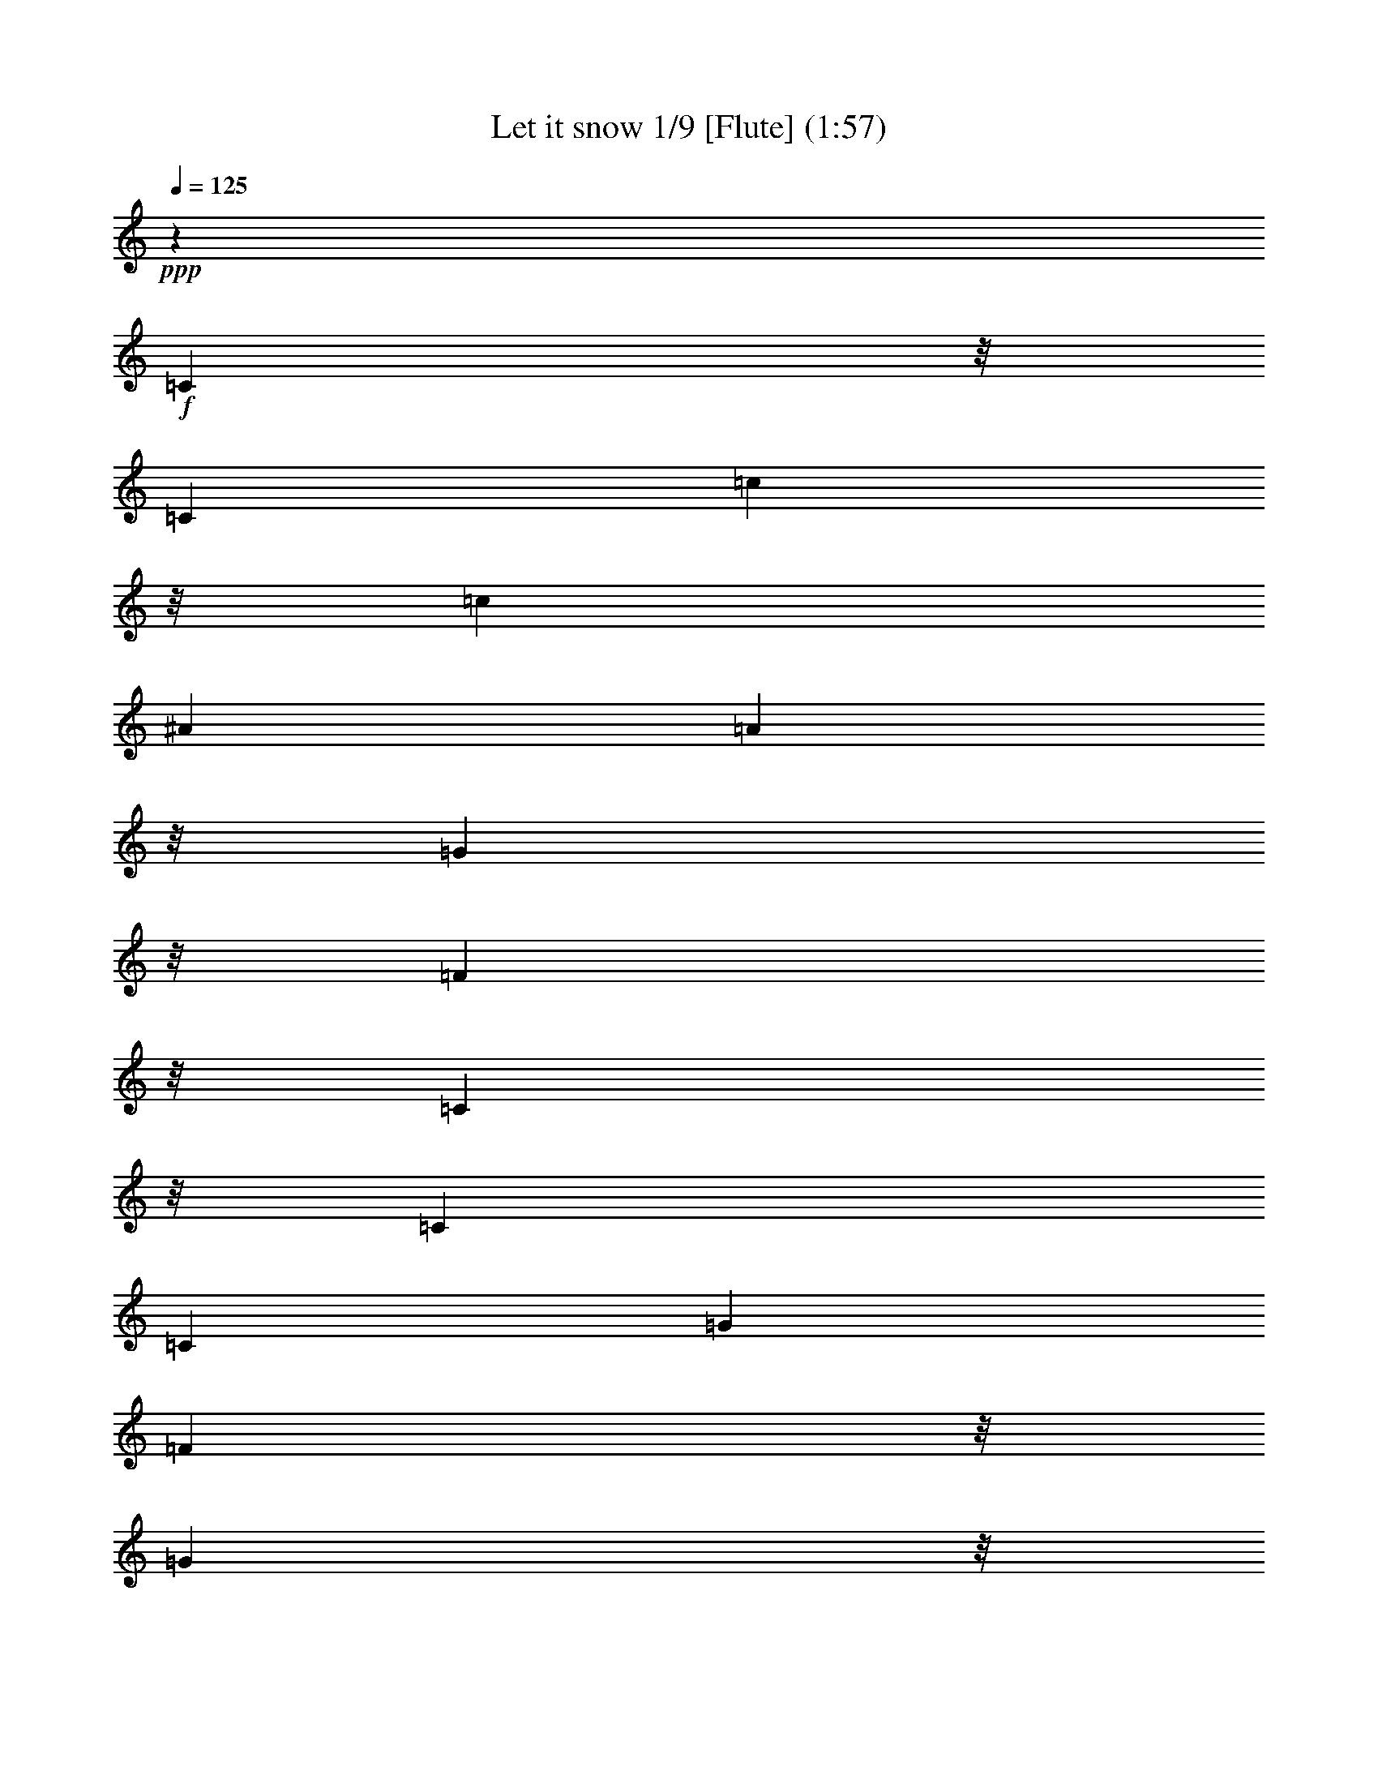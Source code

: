 % Produced with Bruzo's Transcoding Environment

X:1
T: Let it snow 1/9 [Flute] (1:57)
Z: Transcribed with BruTE
L: 1/4
Q: 125
K: C
+ppp+
z92741/14288
+f+
[=C8087/14288]
z/8
[=C6879/28576]
[=c8087/14288]
z/8
[=c2993/14288]
[^A26625/28576]
[=A23053/28576]
z/8
[=G23053/28576]
z/8
[=F23053/28576]
z/8
[=C48785/28576]
z/8
[=C9873/14288]
[=C6879/28576]
[=G39491/28576]
[=F10187/28576]
z/8
[=G35919/28576]
z/8
[=F6433/14288]
[=E26625/28576]
[=C24839/14288]
z/8
[=D23053/28576]
z/8
[=d8087/14288]
z/8
[=d2993/14288]
[=c26625/28576]
[^A26625/28576]
[=A23053/28576]
z/8
[=G37705/14288]
z/8
[=e9873/14288]
[=d6879/28576]
[=c23053/28576]
z/8
[=c9873/14288]
[^A6879/28576]
[=A23053/28576]
z/8
[=A8087/14288]
z/8
[=G2993/14288]
[=F76303/28576]
z/8
[=C23053/28576]
z/8
[=c8087/14288]
z/8
[=c2993/14288]
[^A26625/28576]
[=A26625/28576]
[=G23053/28576]
z/8
[=F23053/28576]
z/8
[=C48785/28576]
z/8
[=C9873/14288]
[=C6879/28576]
[=G39491/28576]
[=F13759/28576]
[=G35919/28576]
z/8
[=F6433/14288]
[=E26625/28576]
[=C24839/14288]
z/8
[=D23053/28576]
z/8
[=d8087/14288]
z/8
[=d2993/14288]
[=c26625/28576]
[^A26625/28576]
[=A23053/28576]
z/8
[=G37705/14288]
z/8
[=e9873/14288]
[=d6879/28576]
[=c23053/28576]
z/8
[=c9873/14288]
[^A6879/28576]
[=A23053/28576]
z/8
[=A8087/14288]
z/8
[=G2993/14288]
[=F76303/28576]
z/8
[=E9873/14288]
[=F6879/28576]
[=G8087/14288]
z/8
[=A6879/28576]
[=G6433/7144]
[=E26625/28576]
[=c23053/28576]
z/8
[=G37705/14288]
z/8
[=E17067/28576]
z/8
[=G2993/14288]
[=F26625/28576]
[=F9873/14288]
[=E6879/28576]
[=D23053/28576]
z/8
[=C8087/14288]
z/8
[=D2993/14288]
[=E76303/28576]
z/8
[=E9873/14288]
[=F6879/28576]
[=G23053/28576]
z/8
[=A8087/14288]
z/8
[=G2993/14288]
[=E26625/28576]
[=c26625/28576]
[=G101801/28576]
z1903/14288
[=c9873/14288]
[=B6879/28576]
[=A23053/28576]
z/8
[=B23053/28576]
z/8
[=A8087/14288]
z/8
[=B6879/28576]
[=c37705/14288]
z/8
[=C23053/28576]
z/8
[=c9873/14288]
[=c6879/28576]
[^A6433/7144]
[=A26625/28576]
[=G26625/28576]
[=F23053/28576]
z/8
[=C52357/28576]
[=C17067/28576]
z/8
[=C2993/14288]
[=G9203/7144]
z/8
[=F6433/14288]
[=G35919/28576]
z/8
[=F10187/28576]
z/8
[=E6433/7144]
[=C24839/14288]
z/8
[=D9873/14288]
[=D6879/28576]
[=d9873/14288]
[=d6879/28576]
[=c6433/7144]
[^A26625/28576]
[=A26625/28576]
[=G76303/28576]
z/8
[=e8087/14288]
z/8
[=d2993/14288]
[=c26625/28576]
[=c9873/14288]
[^A6879/28576]
[=A23053/28576]
z/8
[=A9873/14288]
[=G6879/28576]
[=F37705/14288]
z/8
[=C9873/14288]
[=C6879/28576]
[=c9873/14288]
[=c6879/28576]
[^A23053/28576]
z/8
[=A6433/7144]
[=G26625/28576]
[=F23053/28576]
z/8
[=C24839/14288]
z/8
[=C8087/14288]
z/8
[=C2993/14288]
[=G9203/7144]
z/8
[=F6433/14288]
[=G39491/28576]
[=F10187/28576]
z/8
[=E6433/7144]
[=C24839/14288]
z/8
[=D23053/28576]
z/8
[=d9873/14288]
[=d6879/28576]
[=c23053/28576]
z/8
[^A6433/7144]
[=A26625/28576]
[=G76303/28576]
z/8
[=e8087/14288]
z/8
[=d2993/14288]
[=c26625/28576]
[=c9873/14288]
[^A6879/28576]
[=A23053/28576]
z/8
[=A9873/14288]
[=G6879/28576]
[=F37705/14288]
z/8
[=C23053/28576]
z/8
[=c9873/14288]
[=c6879/28576]
[^A23053/28576]
z/8
[=A6433/7144]
[=G26625/28576]
[=F26625/28576]
[=C24839/14288]
z/8
[=C8087/14288]
z/8
[=C2993/14288]
[=G9203/7144]
z/8
[=F6433/14288]
[=G39491/28576]
[=F10187/28576]
z/8
[=E23053/28576]
z/8
[=C48785/28576]
z/8
[=D26625/28576]
[=d9873/14288]
[=d6879/28576]
[=c23053/28576]
z/8
[^A6433/7144]
[=A26625/28576]
[=G76303/28576]
z/8
[=e8087/14288]
z/8
[=d6879/28576]
[=c6433/7144]
[=c9873/14288]
[^A6879/28576]
[=A23053/28576]
z/8
[=A9873/14288]
[=G6879/28576]
[=F37705/14288]
z/8
[=E9873/14288]
[=F6879/28576]
[=G9873/14288]
[=A6879/28576]
[=G23053/28576]
z/8
[=E6433/7144]
[=c26625/28576]
[=G76303/28576]
z/8
[=E8087/14288]
z/8
[=G6879/28576]
[=F6433/7144]
[=F9873/14288]
[=E6879/28576]
[=D26625/28576]
[=C9873/14288]
[=D6879/28576]
[=E37705/14288]
z/8
[=E9873/14288]
[=F6879/28576]
[=G23053/28576]
z/8
[=A9873/14288]
[=G6879/28576]
[=E23053/28576]
z/8
[=c6433/7144]
[=G6433/1786]
z/8
[=c8087/14288]
z/8
[=B2993/14288]
[=A26625/28576]
[=B26625/28576]
[=A9873/14288]
[=B6879/28576]
[=c37705/14288]
z/8
[=C26625/28576]
[=c9873/14288]
[=c6879/28576]
[^A23053/28576]
z/8
[=A23053/28576]
z/8
[=G6433/7144]
[=F26625/28576]
[=C24839/14288]
z/8
[=C9873/14288]
[=C6879/28576]
[=G35919/28576]
z/8
[=F6433/14288]
[=G9203/7144]
z/8
[=F6433/14288]
[=E23053/28576]
z/8
[=C48785/28576]
z/8
[=D9873/14288]
[=D6879/28576]
[=d9873/14288]
[=d6879/28576]
[=c23053/28576]
z/8
[^A23053/28576]
z/8
[=A6433/7144]
[=G76303/28576]
z/8
[=e9873/14288]
[=d6879/28576]
[=c23053/28576]
z/8
[=c8087/14288]
z/8
[^A2993/14288]
[=A26625/28576]
[=A9873/14288]
[=G6879/28576]
[=F23053/28576]
z/8
[=c23053/28576]
z/8
[=f12685/14288]
z115/16

X:2
T: Let it snow 2/9 [Theorbo] Dec 6
Z: Transcribed with BruTE
L: 1/4
Q: 125
K: C
+ppp+
z212107/28576
+mf+
[=F,15071/28576-=A15071/28576-=c15071/28576-]
[=F,/8-=F/8-=A/8=c/8]
[=F,/4-=F/4-]
[=F,6361/28576-=F6361/28576=A6361/28576-]
[=F,5667/14288=A5667/14288-]
[=F,/8-=A/8]
[=F,5303/28576]
[=C,7/8-^A7/8=c7/8-]
[=C,/8-^A/8=c/8]
[=C,10551/14288]
z/8
[=F,29/16=A29/16-=c29/16-]
[=C,13065/28576-=A13065/28576=c13065/28576]
[=C,10187/7144]
[=F,8875/14288-=A8875/14288=c8875/14288]
[=F,5/16-=F5/16-]
[=F,1367/7144-=F1367/7144=A1367/7144-=c1367/7144-]
[=F,10441/28576=A10441/28576-=c10441/28576-]
[=F,/8-=A/8=c/8]
[=F,7089/28576]
[^G,11973/14288-=B11973/14288-]
[^G,/8-=F/8-=B/8]
[^G,1695/3572-=F1695/3572-]
[^G,/8-=F/8=B/8-]
[^G,4135/28576=B4135/28576-]
+mp+
[=B/8]
+mf+
[=C,7/8-^A7/8=c7/8-]
[=C,/8-^A/8=c/8]
[=C,15799/28576]
[=C,3575/28576]
z1325/7144
[=C,26625/28576^A26625/28576=c26625/28576]
[=D,26625/28576=c26625/28576]
[=G,13/16-=G13/16^A13/16-]
[=G,/8-=G/8^A/8]
[=G,4173/7144]
[=G,5303/28576^A5303/28576-]
+mp+
[^A/8]
+mf+
[=D,26625/28576=A26625/28576]
[=D,26625/28576]
+f+
[=G,26625/28576-=G26625/28576-]
[=G,18025/28576-=G18025/28576-^A18025/28576]
[=G,3727/28576=G3727/28576]
z995/7144
+mf+
[=G,26625/28576=G26625/28576^A26625/28576]
[^G,26625/28576=B26625/28576]
[=C,/2-=G/2^A/2-]
[=C,/8-^A/8-]
[=C,/8-=G/8-^A/8]
[=C,3/16-=G3/16-]
[=C,23053/28576=G23053/28576-^A23053/28576-]
[=G/8-^A/8-]
[=G,19701/28576-=G19701/28576-^A19701/28576]
[=G,738/893-=G738/893]
[=G,1185/7144-=C1185/7144]
[=G,4135/28576]
[=F,29/16-=A29/16-]
+f+
[=C,/8-=F,/8=A/8-]
[=C,5193/14288-=A5193/14288]
[=C,10187/7144]
+mf+
[=F,15071/28576-=A15071/28576-]
[=F,/8-=F/8-=A/8]
[=F,/4-=F/4-]
[=F,6361/28576-=F6361/28576=A6361/28576-]
[=F,5667/14288=A5667/14288-]
[=F,/8-=A/8]
[=F,5303/28576]
+f+
[=C,24839/14288^A24839/14288]
z/8
+mf+
[=F,26625/14288]
+f+
[=C,21741/14288-]
[=C,1185/7144-=F1185/7144]
[=C,4135/28576]
+mf+
[=F,1-=A1]
[=F,10551/14288]
z/8
+f+
[^G,8875/7144-=B8875/7144]
+mf+
[^G,237/1786-=B237/1786]
[^G,/8-]
[^G,5921/28576=F5921/28576-]
+mp+
[=F/8]
+mf+
[=C,3991/7144-^A3991/7144-]
[=C,/8-=C/8-^A/8]
[=C,/4-=C/4-]
[=C,7089/28576-=C7089/28576^A7089/28576-]
[=C,14453/28576-^A14453/28576]
[=C,1257/7144]
[=C,26625/28576^A26625/28576]
[=D,26625/28576]
[=G,5/8-^A5/8]
[=G,/4-]
[=G,9239/14288^A9239/14288-]
[=G,/8-^A/8]
[=G,5303/28576]
[=D,26625/28576=A26625/28576]
[=D,26625/28576]
[=G,7/8-=G7/8^A7/8-]
[=G,/8-=G/8^A/8]
[=G,15799/28576-]
[=G,/8^A/8-]
+mp+
[^A5303/28576]
+mf+
[=G,6433/7144=G6433/7144^A6433/7144]
[^G,26625/28576=B26625/28576]
+f+
[=C,5/8-=E5/8-]
[=C,/4-=E/4-=G/4-]
[=C,/8-=E/8=G/8-^A/8-]
[=C,24839/28576=G24839/28576-^A24839/28576-]
+mf+
[=G,17585/28576-=G17585/28576-^A17585/28576-]
[=G,/8-=E/8-=G/8^A/8]
[=G,5303/28576-=E5303/28576-]
+f+
[=G,15071/28576-=E15071/28576-=G15071/28576-]
[=G,1659/7144-=E1659/7144=G1659/7144^A1659/7144]
+mf+
[=G,5811/28576=F,5811/28576-]
[=F,25561/14288=F25561/14288-]
[=C,639/376-=F639/376]
[=C,1257/7144]
[=C,1721/1504=C1721/1504-=G1721/1504-]
+mp+
[=C3407/14288-=G3407/14288]
[=C3969/28576-]
+f+
[=C,10099/28576=C10099/28576-=G10099/28576-]
+mf+
[=G,2023/1786=C2023/1786-=G2023/1786-]
+mp+
[=C,/8=C/8-=G/8-]
[=C3/16-=G3/16-]
+mf+
[=C,5755/28576=C5755/28576=G5755/28576-]
+mp+
[=G4973/28576]
+f+
[=C,1-=G1]
[=C,283/752]
z5045/28576
+mf+
[=C,5303/28576]
z/8
+f+
[=C,6433/7144=G6433/7144]
[^C,26625/28576^A26625/28576]
[=D,8875/14288-]
[=D,7199/14288-=D7199/14288]
[=D,6949/28576]
z2639/14288
+mf+
[=D,5303/28576]
z/8
[=G,5/8-=B5/8]
[=G,5/16-]
[=G,15799/28576=B15799/28576-]
+f+
[=D,/8-=B/8]
[=D,1549/7144]
+mf+
[=C,/2-=G/2]
[=C,/8-]
[=C,3991/7144=G3991/7144-]
[=G10551/28576-]
+f+
[=C,4603/14288=G4603/14288-]
+mf+
[=G,33823/28576=G33823/28576-]
[=C,/8=G/8-]
[=G4863/28576]
[=C,/8=C/8-]
+p+
[=C7089/28576]
+mf+
[=C,1721/1504=C1721/1504-=G1721/1504-]
+mp+
[=C3407/14288-=G3407/14288]
[=C3969/28576-]
+f+
[=C,10099/28576=C10099/28576-=G10099/28576-]
+mf+
[=G,2023/1786=C2023/1786-=G2023/1786-]
+mp+
[=E,/8=C/8-=G/8-]
[=C3/16-=G3/16-]
+mf+
[=B,5755/28576=C5755/28576=G5755/28576-]
+mp+
[=G4973/28576]
+f+
[=C,26625/28576=G26625/28576]
[=B,26625/28576^F26625/28576=B26625/28576]
[=G,6433/7144=G6433/7144^A6433/7144]
[=A,26625/28576]
[=D,19529/14288]
z5317/28576
+mf+
[=D,5303/28576]
z/8
+f+
[=G,8875/7144-=B8875/7144]
+mf+
[=G,5303/28576-=B5303/28576]
[=G,/8]
+f+
[=D,5303/28576=F5303/28576-]
+mp+
[=F/8]
+f+
[=C,6433/7144=G6433/7144]
[=F,26625/28576=A26625/28576]
[=C,40803/28576-^A40803/28576]
+mf+
[=C,/8]
+f+
[=G,5303/28576^A5303/28576-]
+mp+
[^A/8]
+mf+
[=F,8875/14288-=A8875/14288]
[=F,5/16-=F5/16-]
[=F,1367/7144-=F1367/7144=A1367/7144-]
[=F,10551/28576=A10551/28576-]
[=F,4355/28576-=A4355/28576]
[=F,5303/28576]
[=C,7/8-^A7/8]
[=C,/8-^A/8]
[=C,15799/28576]
[=C,277/1504]
z903/7144
[=F,50229/28576=F50229/28576-]
+mp+
[=F/8-]
+mf+
[=C,2509/1504-=F2509/1504]
[=C,4135/28576]
[=F,1-=A1]
[=F,15799/28576]
[=F,1787/14288]
z279/1504
+f+
[^G,5/8-=F5/8-]
[^G,5/16-=F5/16-^G5/16-]
[^G,17585/28576=F17585/28576-^G17585/28576-=B17585/28576]
[^G,3737/28576=F3737/28576^G3737/28576-]
+mf+
[^G2569/14288]
[=C,15071/28576-^A15071/28576-]
[=C,/8-=C/8-^A/8]
[=C,/4-=C/4-]
[=C,7089/28576-=C7089/28576^A7089/28576-]
[=C,1695/3572-^A1695/3572]
[=C,5921/28576]
[=C,26625/28576^A26625/28576]
[=D,26625/28576]
+f+
[=G,5/4-=G5/4-^A5/4]
[=G,5083/28576-=G5083/28576^A5083/28576]
+mf+
[=G,/8]
[=G,/8=G/8-]
+mp+
[=G2205/14288]
+mf+
[=D,26625/28576=A26625/28576]
[=D,26625/28576]
[=G,5/8-=G5/8^A5/8]
[=G,5/16-]
[=G,17695/28576=G17695/28576-^A17695/28576-]
[=G,1829/14288=G1829/14288^A1829/14288]
z5107/28576
[=G,26625/28576=G26625/28576^A26625/28576]
[^G,6433/7144=B6433/7144]
+f+
[=C,/2-=G/2^A/2-]
[=C,/8-^A/8-]
[=C,/8-=G/8-^A/8]
[=C,3/16-=G3/16-]
[=C,26625/28576=G26625/28576-^A26625/28576-]
+mf+
[=G,21487/28576-=G21487/28576-^A21487/28576]
[=G,22723/28576-=G22723/28576]
[=G,5303/28576=C5303/28576]
z/8
+f+
[=F,29/16=A29/16-]
+mf+
[=C,13175/28576-=A13175/28576]
[=C,18533/14288]
z/8
[=F,8875/14288-=A8875/14288]
[=F,5/16-=F5/16-]
[=F,5303/28576-=F5303/28576=A5303/28576-]
[=F,14453/28576-=A14453/28576]
[=F,3407/14288]
+f+
[=C,48667/28576^A48667/28576]
z1845/14288
+mf+
[=F,6433/3572-]
+f+
[=C,/8-=F,/8]
[=C,50571/28576]
[=F,23/16-=A23/16]
+mf+
[=F,8579/28576]
z3593/28576
+f+
[^G,8875/7144-=B8875/7144]
+mf+
[^G,2789/14288-=B2789/14288]
[^G,6869/28576=F6869/28576-]
+mp+
[=F5303/28576]
+f+
[=C,21741/14288^A21741/14288-]
[=C,5049/28576^A5049/28576]
z1913/14288
+mf+
[=C,26625/28576^A26625/28576]
[=D,26625/28576]
[=G,8875/7144-]
[=G,8875/28576-^A8875/28576]
[=G,/8=G/8-]
+mp+
[=G5303/28576]
+mf+
[=D,6433/7144=A6433/7144]
[=D,26625/28576=A26625/28576]
[=G,5/8-=G5/8^A5/8]
[=G,8765/28576-]
[=G,21597/28576-=G21597/28576^A21597/28576]
[=G,1257/7144]
[=G,26625/28576^A26625/28576]
[^G,6433/7144=B6433/7144]
[=C,29/16-^A29/16-]
+f+
[=C,/8=G,/8-^A/8-]
[=G,5193/14288-^A5193/14288]
[=G,164/893-]
[=G,12557/14288-=G12557/14288]
[=G,5193/14288]
+mf+
[=F,52015/28576=F52015/28576-]
[=C,639/376-=F639/376]
[=C,1257/7144]
[=F,8875/14288-=A8875/14288]
[=F,5/16-=F5/16-]
[=F,5303/28576-=F5303/28576=A5303/28576-]
[=F,14453/28576-=A14453/28576]
[=F,3407/14288]
+f+
[=C,19955/14288-^A19955/14288]
+mf+
[=C,/8]
[=C,5303/28576^A5303/28576-]
+mp+
[^A/8]
+mf+
[=F,15/8=A15/8-]
[=C,5193/14288-=A5193/14288]
[=C,41641/28576]
[=F,3991/7144-=A3991/7144-]
[=F,/8-=F/8-=A/8]
[=F,/4-=F/4-]
[=F,3627/14288-=F3627/14288=A3627/14288-]
[=F,10441/28576=A10441/28576-]
[=F,/8-=A/8]
[=F,5303/28576]
[^G,5/8-=B5/8]
[^G,8765/28576-]
[^G,21597/28576-=B21597/28576]
[^G,1257/7144]
[=C,8875/14288-^A8875/14288]
[=C,5/16-=C5/16-]
[=C,5303/28576-=C5303/28576^A5303/28576-]
[=C,14453/28576-^A14453/28576]
[=C,5921/28576]
[=C,26625/28576^A26625/28576]
[=D,26625/28576]
[=G,7/8-=G7/8^A7/8-]
[=G,/8-=G/8^A/8]
[=G,15799/28576-]
[=G,/8^A/8-]
+mp+
[^A5303/28576]
+mf+
[=D,6433/7144=A6433/7144]
[=D,26625/28576]
[=G,7/8-=G7/8^A7/8-]
[=G,/8-=G/8^A/8]
[=G,15799/28576]
[=G,/8^A/8-]
+mp+
[^A5303/28576]
+mf+
[=G,26625/28576=G26625/28576^A26625/28576]
[^G,26625/28576=B26625/28576]
[=C,7/16-=G7/16^A7/16-]
[=C,/8-^A/8-]
[=C,3/16-=G3/16-^A3/16]
[=C,/8-=G/8-]
[=C,6433/7144-=G6433/7144-^A6433/7144-]
+f+
[=C,/8=G,/8-=G/8-^A/8-]
[=G,19701/28576-=G19701/28576-^A19701/28576]
[=G,22723/28576-=G22723/28576]
[=G,5303/28576-=C5303/28576]
[=G,/8]
+mf+
[=F,29/16=A29/16-]
[=C,13065/28576-=A13065/28576]
[=C,38731/28576]
[=G/8-]
[=C,35951/28576=G35951/28576-]
[=G6979/28576-]
[=C,5523/28576=G5523/28576-]
[=G/8-]
+f+
[=G,10607/28576-=G10607/28576]
[=G,/4-]
[=G,7927/14288-=G7927/14288-]
[^C,/8-=G,/8=G/8-]
+mp+
[^C,339/1786=G339/1786]
+f+
[=B,1897/14288]
z176/893
+mf+
[=C,44375/28576]
+f+
[=G,5303/28576]
z/8
[=C,26625/28576=G26625/28576]
[^C,26625/28576^A26625/28576]
[=D,9473/7144]
z2795/14288
+mf+
[=D,5303/28576]
z/8
[=G,5/8-=B5/8]
[=G,5/16-]
[=G,17585/28576=B17585/28576-]
+f+
[=D,/8-=B/8]
[=D,3429/14288=C3429/14288-=G3429/14288-]
+mf+
[=C,17193/14288=C17193/14288-=G17193/14288-]
+mp+
[=C/8-=G/8]
[=C1243/7144-]
[=C,2707/14288=C2707/14288-=G2707/14288-]
[=C/8-=G/8-]
+f+
[=G,19/16-=C19/16-=G19/16-]
[^C,1951/14288-=G,1951/14288=C1951/14288-=G1951/14288-]
+mp+
[^C,2431/14288=C2431/14288-=G2431/14288-]
+f+
[=B,/8=C/8=G/8-]
+mp+
[=G2933/14288]
+mf+
[=C,/2-=G/2]
[=C,/8-]
[=C,1221/1786=G1221/1786-]
[=G6979/28576-]
+f+
[=C,8985/28576=G8985/28576-]
[=G,19701/14288=G19701/14288-]
+mf+
[=G1985/14288]
[=G,2495/14288=C2495/14288]
z3885/28576
+f+
[=C,26625/28576=G26625/28576]
[=B,26625/28576^F26625/28576=B26625/28576]
[=G,26625/28576=G26625/28576^A26625/28576]
[=A,26625/28576]
[=D,37853/28576]
z5629/28576
+mf+
[=D,5303/28576]
z/8
+f+
[=G,8875/7144-=B8875/7144]
+mf+
[=G,5303/28576-=B5303/28576]
[=G,/8]
+f+
[=D,5303/28576=F5303/28576-]
+mp+
[=F/8]
+f+
[=C,26625/28576=G26625/28576]
[=F,26625/28576=A26625/28576]
+mf+
[=C,13/16-^A13/16]
[=C,/8-^A/8]
[=C,4173/7144]
+f+
[=G,5303/28576]
z/8
+mf+
[=F,1-=A1]
[=F,10551/14288]
z/8
[=C,8875/14288-^A8875/14288]
[=C,5/16-=C5/16-]
[=C,5303/28576-=C5303/28576^A5303/28576-]
[=C,14453/28576-^A14453/28576]
[=C,5921/28576]
[=F,26625/14288]
[=C,44375/28576-]
[=C,5303/28576-=F5303/28576]
[=C,/8]
[=F,15/16-=A15/16]
[=F,4173/7144]
[=F,631/3572]
z3827/28576
[^G,11/16-=B11/16]
[^G,6979/28576-]
[^G,21597/28576-=B21597/28576]
[^G,1257/7144]
[=C,8875/14288-^A8875/14288]
[=C,5/16-=C5/16-]
[=C,1367/7144-=C1367/7144^A1367/7144-]
[=C,10441/28576^A10441/28576-]
[=C,/8-^A/8]
[=C,7089/28576]
[=C,6433/7144^A6433/7144]
[=D,26625/28576]
[=G,5/8-=G5/8^A5/8]
[=G,8765/28576-]
[=G,21597/28576-=G21597/28576^A21597/28576]
[=G,1257/7144]
[=D,26625/28576=A26625/28576]
[=D,6433/7144]
+f+
[=G,5/4-=G5/4-^A5/4]
[=G,3/16-=G3/16^A3/16]
+mf+
[=G,/8-]
[=G,1257/7144=G1257/7144-]
+mp+
[=G/8]
+mf+
[=G,26625/28576]
[^G,26625/28576=B26625/28576]
+f+
[=C,29/16^A29/16-]
+mf+
[=G,13175/28576-^A13175/28576]
[=G,2569/14288-]
[=G,3153/3572-=G3153/3572]
[=G,419/1786]
z/8
[=F,26625/14288]
+f+
[=C,21741/14288-]
[=C,1185/7144-=F1185/7144]
[=C,1969/14288]
z25/4

X:3
T: Let it snow 3/9 [Drums]
Z: Transcribed with BruTE
L: 1/4
Q: 125
K: C
+ppp+
+f+
[^C/8]
z24839/14288
[^C/8]
z48785/28576
+mp+
[^C/8]
z23053/28576
+f+
[^C/8]
z23053/28576
+mp+
[^C/8]
z23053/28576
+f+
[^C/8]
z23053/28576
[=A,/8=G/8^A,/8]
z13285/28576
+mf+
[=G/8]
z5303/28576
+f+
[^C/8=G/8=c'/8]
z7089/14288
+mf+
[=A,/8=G/8]
z5303/28576
+f+
[=A,/8=G/8]
z7089/14288
+mf+
[=G/8]
z5303/28576
+f+
[^C/8=G/8=c'/8]
z7089/14288
+mf+
[=A,/8^A,/8]
z5303/28576
+f+
[=A,/8=G/8]
z7089/14288
+mf+
[=G/8]
z5303/28576
+f+
[^C/8=G/8=c'/8]
z13285/28576
+mf+
[=A,/8=G/8]
z5303/28576
+f+
[=A,/8=G/8]
z7089/14288
+mf+
[=G/8]
z5303/28576
+f+
[^C/8=G/8=c'/8]
z7089/14288
+mf+
[=A,/8=G/8]
z5303/28576
+f+
[=A,/8=G/8]
z7089/14288
+mf+
[=G/8]
z5303/28576
+f+
[^C/8=G/8=c'/8]
z7089/14288
+mf+
[=A,/8=G/8]
z5303/28576
+f+
[=A,/8=G/8]
z7089/14288
+mf+
[=G/8]
z2205/14288
+f+
[^C/8=G/8=c'/8]
z7089/14288
+mf+
[=A,/8=G/8]
z5303/28576
+f+
[=A,/8=G/8]
z7089/14288
+mf+
[=G/8]
z5303/28576
+f+
[^C/8=G/8=c'/8]
z7089/14288
+mf+
[=A,/8=G/8]
z5303/28576
+f+
[=A,/8=G/8]
z7089/14288
+mf+
[=G/8]
z5303/28576
+f+
[^C/8=G/8=c'/8]
z7089/14288
+mf+
[=A,/8^A,/8]
z5303/28576
+f+
[=A,/8=G/8]
z13285/28576
+mp+
[=G/8]
z5303/28576
+f+
[^C/8=G/8=c'/8]
z7089/14288
+mf+
[=A,/8=G/8]
z5303/28576
+f+
[=A,/8=G/8]
z5303/28576
+mp+
[=G/8]
z5303/28576
[=G/8]
z5303/28576
+f+
[^C/8=G/8=c'/8]
z7089/14288
+mf+
[=A,/8=G/8]
z5303/28576
+f+
[=A,/8=G/8]
z7089/14288
+mf+
[=G/8]
z5303/28576
+f+
[^C/8=G/8=c'/8]
z7089/14288
+mf+
[=A,/8=G/8]
z2205/14288
+f+
[=A,/8=G/8]
z7089/14288
+mf+
[=G/8]
z5303/28576
+f+
[^C/8=G/8=c'/8]
z7089/14288
+mf+
[=A,/8=G/8]
z5303/28576
+f+
[=A,/8=G/8]
z7089/14288
+mf+
[=G/8]
z5303/28576
+f+
[^C/8=G/8=c'/8]
z7089/14288
+mf+
[=A,/8=G/8]
z5303/28576
+f+
[=A,/8=G/8]
z7089/14288
+mf+
[=G/8]
z5303/28576
+f+
[^C/8=G/8=c'/8]
z13285/28576
+mf+
[=A,/8^A,/8]
z5303/28576
+f+
[=A,/8=G/8]
z7089/14288
+mf+
[=G/8]
z5303/28576
+f+
[^C/8=G/8=c'/8]
z7089/14288
+mf+
[=A,/8=G/8]
z5303/28576
+f+
[=A,/8=G/8]
z7089/14288
+mf+
[=G/8]
z5303/28576
+f+
[^C/8=G/8=c'/8]
z7089/14288
+mf+
[=A,/8=G/8]
z5303/28576
+f+
[=A,/8=G/8]
z13285/28576
+mf+
[=G/8]
z5303/28576
+f+
[^C/8=G/8=c'/8]
z7089/14288
+mf+
[=A,/8=G/8]
z5303/28576
+f+
[=A,/8=G/8]
z7089/14288
+mf+
[=G/8]
z5303/28576
+f+
[^C/8=G/8=c'/8]
z7089/14288
+mf+
[=A,/8^A,/8]
z5303/28576
+f+
[=A,/8=G/8]
z7089/14288
+mp+
[=G/8]
z5303/28576
+f+
[^C/8=G/8=c'/8]
z7089/14288
+mf+
[=A,/8=G/8]
z5303/28576
+f+
[=A,/8=G/8]
z2205/14288
+mp+
[=G/8]
z5303/28576
[=G/8]
z5303/28576
+f+
[^C/8=G/8=c'/8]
z7089/14288
+mf+
[=A,/8=G/8]
z5303/28576
+f+
[=A,/8=G/8]
z7089/14288
+mf+
[=G/8]
z5303/28576
+f+
[^C/8=G/8=c'/8]
z7089/14288
+mf+
[=A,/8=G/8]
z5303/28576
+f+
[=A,/8=G/8]
z7089/14288
+mf+
[=G/8]
z5303/28576
+f+
[^C/8=G/8=c'/8]
z13285/28576
+mf+
[=A,/8=G/8]
z5303/28576
+f+
[=A,/8=G/8]
z7089/14288
+mf+
[=G/8]
z5303/28576
+f+
[^C/8=G/8=c'/8]
z7089/14288
+mf+
[=A,/8=G/8]
z5303/28576
+f+
[=A,/8=G/8]
z7089/14288
+mf+
[=G/8]
z5303/28576
+f+
[^C/8=G/8=c'/8]
z7089/14288
+mf+
[=A,/8^A,/8]
z5303/28576
+f+
[=A,/8=G/8]
z7089/14288
+mf+
[=G/8]
z2205/14288
+f+
[^C/8=G/8=c'/8]
z7089/14288
+mf+
[=A,/8=G/8]
z5303/28576
+f+
[=A,/8=G/8]
z7089/14288
+mf+
[=G/8]
z5303/28576
+f+
[^C/8=G/8=c'/8]
z7089/14288
+mf+
[=A,/8^A,/8]
z5303/28576
+f+
[=A,/8=G/8]
z7089/14288
+mf+
[=G/8]
z5303/28576
+f+
[^C/8=G/8=c'/8]
z7089/14288
+mf+
[=A,/8=G/8]
z5303/28576
+f+
[=A,/8=G/8]
z13285/28576
+mf+
[=G/8]
z5303/28576
+f+
[^C/8=G/8=c'/8]
z7089/14288
+mf+
[=A,/8^A,/8]
z5303/28576
+f+
[=A,/8=G/8]
z7089/14288
+mf+
[=G/8]
z5303/28576
+f+
[^C/8=G/8=c'/8]
z7089/14288
+mf+
[=A,/8=G/8]
z5303/28576
+f+
[=A,/8=G/8]
z7089/14288
+mf+
[=G/8]
z5303/28576
+f+
[^C/8=G/8=c'/8]
z5303/28576
+mf+
[^A,/8]
z2205/14288
[=A,/8=G/8]
z5303/28576
[=A,/8^A,/8]
z7089/14288
+p+
[=c'/8]
z5303/28576
+mf+
[=c'/8]
z7089/14288
[=c'/8]
z23053/28576
+mp+
[=c'/8]
z5303/28576
+mf+
[=c'/8]
z7089/14288
+mp+
[=A,/8]
z5303/28576
+f+
[=A,/8^A,/8^G,/8]
z23053/28576
[^C/8^G,/8]
z13285/28576
+mf+
[=A,/8]
z5303/28576
+f+
[=A,/8^G,/8]
z23053/28576
[^C/8^G,/8]
z7089/14288
+mf+
[=A,/8^G,/8]
z5303/28576
+f+
[=A,/8^G,/8]
z5303/28576
+p+
[^G,/8]
z5303/28576
+mf+
[^G,/8]
z5303/28576
+f+
[^C/8^G,/8]
z7089/14288
+mf+
[=A,/8^G,/8]
z5303/28576
+f+
[=A,/8^G,/8]
z1385/1786
[^C/8^G,/8]
z7089/14288
+mf+
[=A,/8^G,/8]
z5303/28576
+f+
[=A,/8^G,/8]
z7089/14288
+mf+
[^G,/8]
z5303/28576
+f+
[^C/8^G,/8]
z7089/14288
+mf+
[=A,/8^G,/8]
z5303/28576
+f+
[=A,/8^G,/8]
z23053/28576
[^C/8^G,/8]
z7089/14288
+mf+
[=A,/8^G,/8]
z2205/14288
+f+
[=A,/8^G,/8]
z7089/14288
+mf+
[^G,/8]
z5303/28576
+f+
[^C/8^G,/8]
z7089/14288
+mf+
[=A,/8^G,/8]
z5303/28576
+f+
[=A,/8^G,/8]
z7089/14288
+mf+
[^G,/8]
z5303/28576
+f+
[^C/8^G,/8]
z7089/14288
+mf+
[=A,/8^G,/8]
z5303/28576
+f+
[=A,/8^G,/8]
z7089/14288
+mf+
[^G,/8]
z5303/28576
+f+
[^C/8^G,/8]
z13285/28576
+mf+
[=A,/8^G,/8]
z5303/28576
+f+
[=A,/8^G,/8]
z23053/28576
[^C/8^G,/8]
z7089/14288
+mf+
[=A,/8^G,/8]
z5303/28576
+f+
[=A,/8^G,/8]
z23053/28576
[^C/8^G,/8]
z7089/14288
+mf+
[=A,/8]
z5303/28576
+f+
[=A,/8^G,/8]
z1385/1786
[^C/8^G,/8]
z7089/14288
+mf+
[=A,/8^G,/8]
z5303/28576
+f+
[=A,/8^G,/8]
z23053/28576
[^C/8^G,/8]
z7089/14288
+mf+
[=A,/8]
z5303/28576
+f+
[=A,/8^G,/8]
z23053/28576
[^C/8^G,/8]
z7089/14288
+mf+
[=A,/8^G,/8]
z5303/28576
[=A,/8^A,/8]
z13285/28576
+p+
[=c'/8]
z5303/28576
+mf+
[=c'/8]
z7089/14288
[=c'/8]
z23053/28576
+mp+
[=c'/8]
z5303/28576
+mf+
[=c'/8]
z7089/14288
+mp+
[=A,/8]
z5303/28576
+f+
[=A,/8=G/8^A,/8]
z7089/14288
+mf+
[=G/8]
z5303/28576
+f+
[^C/8=G/8=c'/8]
z13285/28576
+mf+
[=A,/8=G/8]
z5303/28576
+f+
[=A,/8=G/8]
z7089/14288
+mf+
[=G/8]
z5303/28576
+f+
[^C/8=G/8=c'/8]
z7089/14288
+mf+
[=A,/8^A,/8]
z5303/28576
+f+
[=A,/8=G/8]
z7089/14288
+mf+
[=G/8]
z5303/28576
+f+
[^C/8=G/8=c'/8]
z7089/14288
+mf+
[=A,/8=G/8]
z5303/28576
+f+
[=A,/8=G/8]
z7089/14288
+mf+
[=G/8]
z2205/14288
+f+
[^C/8=G/8=c'/8]
z7089/14288
+mf+
[=A,/8^A,/8]
z5303/28576
+f+
[=A,/8=G/8]
z7089/14288
+mf+
[=G/8]
z5303/28576
+f+
[^C/8=G/8=c'/8]
z7089/14288
+mf+
[=A,/8=G/8]
z5303/28576
+f+
[=A,/8=G/8]
z7089/14288
+mf+
[=G/8]
z5303/28576
+f+
[^C/8=G/8=c'/8]
z7089/14288
+mf+
[=A,/8^A,/8]
z5303/28576
+f+
[=A,/8=G/8]
z13285/28576
+mf+
[=G/8]
z5303/28576
+f+
[^C/8=G/8=c'/8]
z7089/14288
+mf+
[=A,/8=G/8]
z5303/28576
+f+
[=A,/8=G/8]
z7089/14288
+mf+
[=G/8]
z5303/28576
+f+
[^C/8=G/8=c'/8]
z7089/14288
+mf+
[=A,/8^A,/8]
z5303/28576
+f+
[=A,/8=G/8]
z7089/14288
+mp+
[=G/8]
z5303/28576
+f+
[^C/8=G/8=c'/8]
z7089/14288
+mf+
[=A,/8=G/8]
z2205/14288
+f+
[=A,/8=G/8]
z7089/14288
+mp+
[=G/8]
z5303/28576
+f+
[^C/8=G/8=c'/8]
z7089/14288
+mf+
[=A,/8=G/8]
z5303/28576
+f+
[=A,/8=G/8]
z7089/14288
+mf+
[=G/8]
z5303/28576
+f+
[^C/8=G/8=c'/8]
z7089/14288
+mf+
[=A,/8=G/8]
z5303/28576
+f+
[=A,/8=G/8]
z7089/14288
+mf+
[=G/8]
z5303/28576
+f+
[^C/8=G/8=c'/8]
z13285/28576
+mf+
[=A,/8=G/8]
z5303/28576
+f+
[=A,/8=G/8]
z7089/14288
+mf+
[=G/8]
z5303/28576
+f+
[^C/8=G/8=c'/8]
z7089/14288
+mf+
[=A,/8=G/8]
z5303/28576
+f+
[=A,/8=G/8]
z7089/14288
+mf+
[=G/8]
z5303/28576
+f+
[^C/8=G/8=c'/8]
z7089/14288
+mf+
[=A,/8^A,/8]
z5303/28576
+f+
[=c'/8]
z5303/28576
+mp+
[=c'/8]
z2205/14288
+p+
[=c'/8]
z5303/28576
+mf+
[=c'/8]
z5303/28576
+p+
[=c'/8]
z5303/28576
+mf+
[=D/8]
z5303/28576
+p+
[=c'/8]
z5303/28576
+mf+
[=c'/8]
z5303/28576
[=d/8]
z5303/28576
+mp+
[=c'/8]
z5303/28576
+mf+
[=c'/8]
z5303/28576
+f+
[=D/8]
z5303/28576
[=A,/8=G/8^A,/8]
z7089/14288
+mf+
[=G/8]
z5303/28576
+f+
[^C/8=G/8=c'/8]
z7089/14288
+mf+
[=A,/8=G/8]
z5303/28576
+f+
[=A,/8=G/8]
z13285/28576
+mf+
[=G/8]
z5303/28576
+f+
[^C/8=G/8=c'/8]
z7089/14288
+mf+
[=A,/8=G/8]
z5303/28576
+f+
[=A,/8=G/8]
z7089/14288
+mp+
[=G/8]
z5303/28576
+f+
[^C/8=G/8=c'/8]
z7089/14288
+mf+
[=A,/8=G/8]
z5303/28576
+f+
[=A,/8=G/8]
z5303/28576
+mp+
[=G/8]
z5303/28576
[=G/8]
z5303/28576
+f+
[^C/8=G/8=c'/8]
z13285/28576
+mf+
[=A,/8=G/8]
z5303/28576
+f+
[=A,/8=G/8]
z7089/14288
+mf+
[=G/8]
z5303/28576
+f+
[^C/8=G/8=c'/8]
z7089/14288
+mf+
[=A,/8=G/8]
z5303/28576
+f+
[=A,/8=G/8]
z7089/14288
+mf+
[=G/8]
z5303/28576
+f+
[^C/8=G/8=c'/8]
z7089/14288
+mf+
[=A,/8=G/8]
z5303/28576
+f+
[=A,/8=G/8]
z7089/14288
+mf+
[=G/8]
z2205/14288
+f+
[^C/8=G/8=c'/8]
z7089/14288
+mf+
[=A,/8=G/8]
z5303/28576
+f+
[=A,/8=G/8]
z7089/14288
+mf+
[=G/8]
z5303/28576
+f+
[^C/8=G/8=c'/8]
z7089/14288
+mf+
[=A,/8^A,/8]
z5303/28576
+f+
[=A,/8=G/8]
z7089/14288
+mf+
[=G/8]
z5303/28576
+f+
[^C/8=G/8=c'/8]
z7089/14288
+mf+
[=A,/8=G/8]
z5303/28576
+f+
[=A,/8=G/8]
z13285/28576
+mf+
[=G/8]
z5303/28576
+f+
[^C/8=G/8=c'/8]
z7089/14288
+mf+
[=A,/8^A,/8]
z5303/28576
+f+
[=A,/8=G/8]
z7089/14288
+mf+
[=G/8]
z5303/28576
+f+
[^C/8=G/8=c'/8]
z7089/14288
+mf+
[=A,/8=G/8]
z5303/28576
+f+
[=A,/8=G/8]
z7089/14288
+mf+
[=G/8]
z5303/28576
+f+
[^C/8=G/8=c'/8]
z13285/28576
+mf+
[=A,/8=G/8]
z5303/28576
+f+
[=A,/8=G/8]
z7089/14288
+mf+
[=G/8]
z5303/28576
+f+
[^C/8=G/8=c'/8]
z7089/14288
+mf+
[=A,/8=G/8]
z5303/28576
+f+
[=A,/8=G/8]
z7089/14288
+mf+
[=G/8]
z5303/28576
+f+
[^C/8=G/8=c'/8]
z7089/14288
+mf+
[=A,/8=G/8]
z5303/28576
+f+
[=A,/8=G/8]
z7089/14288
+mf+
[=G/8]
z5303/28576
+f+
[^C/8=G/8=c'/8]
z13285/28576
+mf+
[=A,/8=G/8]
z5303/28576
+f+
[=A,/8=G/8]
z7089/14288
+mf+
[=G/8]
z5303/28576
+f+
[^C/8=G/8=c'/8]
z7089/14288
+mf+
[=A,/8=G/8]
z5303/28576
+f+
[=A,/8=G/8]
z7089/14288
+mf+
[=G/8]
z5303/28576
+f+
[^C/8=G/8=c'/8]
z7089/14288
+mf+
[=A,/8=G/8]
z5303/28576
+f+
[=A,/8=G/8]
z13285/28576
+mf+
[=G/8]
z5303/28576
+f+
[^C/8=G/8=c'/8]
z7089/14288
+mf+
[=A,/8^A,/8]
z5303/28576
+f+
[=A,/8=G/8]
z7089/14288
+mf+
[=G/8]
z5303/28576
+f+
[^C/8=G/8=c'/8]
z7089/14288
+mf+
[=A,/8=G/8]
z5303/28576
+f+
[=A,/8=G/8]
z7089/14288
+mf+
[=G/8]
z5303/28576
+f+
[^C/8=G/8=c'/8]
z7089/14288
+mf+
[=A,/8^A,/8]
z2205/14288
+f+
[=A,/8=G/8]
z7089/14288
+mf+
[=G/8]
z5303/28576
+f+
[^C/8=G/8=c'/8]
z7089/14288
+mf+
[=A,/8=G/8]
z5303/28576
+f+
[=A,/8=G/8]
z7089/14288
+mf+
[=G/8]
z5303/28576
+f+
[^C/8=G/8=c'/8]
z7089/14288
+mf+
[=A,/8=G/8]
z5303/28576
+f+
[=A,/8=G/8]
z7089/14288
+mf+
[=G/8]
z5303/28576
+f+
[^C/8=G/8=c'/8]
z13285/28576
+mf+
[=A,/8=G/8]
z5303/28576
+f+
[=A,/8=G/8]
z7089/14288
+mf+
[=G/8]
z5303/28576
+f+
[^C/8=G/8=c'/8]
z7089/14288
+mf+
[=A,/8=G/8]
z5303/28576
+f+
[=A,/8=G/8]
z7089/14288
+mp+
[=G/8]
z5303/28576
+f+
[^C/8=G/8=c'/8]
z7089/14288
+mf+
[=A,/8=G/8]
z5303/28576
+f+
[=A,/8=G/8]
z5303/28576
+mp+
[=G/8]
z5303/28576
[=G/8]
z2205/14288
+f+
[^C/8=G/8=c'/8]
z7089/14288
+mf+
[=A,/8=G/8]
z5303/28576
+f+
[=A,/8=G/8]
z7089/14288
+mf+
[=G/8]
z5303/28576
+f+
[^C/8=G/8=c'/8]
z7089/14288
+mf+
[=A,/8=G/8]
z5303/28576
+f+
[=A,/8=G/8]
z7089/14288
+mf+
[=G/8]
z5303/28576
+f+
[^C/8=G/8=c'/8]
z7089/14288
+mf+
[=A,/8^A,/8]
z5303/28576
+f+
[=A,/8=G/8]
z13285/28576
+mf+
[=G/8]
z5303/28576
+f+
[^C/8=G/8=c'/8]
z7089/14288
+mf+
[=A,/8=G/8]
z5303/28576
+f+
[=A,/8=G/8]
z7089/14288
+mf+
[=G/8]
z5303/28576
+f+
[^C/8=G/8=c'/8]
z7089/14288
+mf+
[=A,/8=G/8]
z5303/28576
+f+
[=c'/8]
z5303/28576
+mp+
[=c'/8]
z5303/28576
+p+
[=c'/8]
z5303/28576
+mf+
[=c'/8]
z5303/28576
+p+
[=c'/8]
z2205/14288
+mf+
[=D/8]
z5303/28576
+p+
[=c'/8]
z5303/28576
+mf+
[=c'/8]
z5303/28576
[=d/8]
z5303/28576
+mp+
[=c'/8]
z5303/28576
+mf+
[=c'/8]
z5303/28576
+f+
[=D/8]
z5303/28576
[=A,/8^A,/8^G,/8]
z23053/28576
[^C/8^G,/8]
z7089/14288
+mf+
[=A,/8]
z5303/28576
+f+
[=A,/8^G,/8]
z1385/1786
[^C/8^G,/8]
z7089/14288
+mf+
[=A,/8^G,/8]
z5303/28576
+f+
[=A,/8^G,/8]
z23053/28576
[^C/8^G,/8]
z7089/14288
+mf+
[=A,/8^G,/8]
z5303/28576
+f+
[=A,/8^G,/8]
z23053/28576
[^C/8^G,/8]
z7089/14288
+mf+
[=A,/8^G,/8]
z5303/28576
+f+
[=A,/8^G,/8]
z13285/28576
+mf+
[^G,/8]
z5303/28576
+f+
[^C/8^G,/8]
z7089/14288
+mf+
[=A,/8^G,/8]
z5303/28576
+f+
[=A,/8^G,/8]
z7089/14288
+mf+
[^G,/8]
z5303/28576
+f+
[^C/8^G,/8]
z7089/14288
+mf+
[=A,/8^G,/8]
z5303/28576
+f+
[=A,/8^G,/8]
z23053/28576
[^C/8^G,/8]
z7089/14288
+mf+
[=A,/8^G,/8]
z2205/14288
+f+
[=A,/8^G,/8]
z23053/28576
[^C/8^G,/8]
z7089/14288
+mf+
[=A,/8^G,/8]
z5303/28576
+f+
[=A,/8^G,/8]
z23053/28576
[^C/8^G,/8]
z7089/14288
+mf+
[=A,/8]
z5303/28576
+f+
[=A,/8^G,/8]
z23053/28576
[^C/8^G,/8]
z13285/28576
+mf+
[=A,/8^G,/8]
z5303/28576
+f+
[=A,/8^G,/8]
z7089/14288
+mf+
[^G,/8]
z5303/28576
+f+
[^C/8^G,/8]
z5303/28576
+p+
[^G,/8]
z5303/28576
+mf+
[=A,/8^G,/8]
z5303/28576
+f+
[=A,/8^G,/8]
z7089/14288
+mf+
[^G,/8]
z5303/28576
+f+
[^C/8^G,/8]
z7089/14288
+mf+
[=A,/8^G,/8]
z5303/28576
+f+
[=A,/8^G,/8]
z13285/28576
+mf+
[^G,/8]
z5303/28576
+f+
[^C/8^G,/8]
z7089/14288
+mf+
[=A,/8^G,/8]
z5303/28576
+f+
[=A,/8^G,/8]
z7089/14288
+mf+
[^G,/8]
z5303/28576
+f+
[^C/8^G,/8]
z7089/14288
+mf+
[=A,/8^G,/8]
z5303/28576
+f+
[=c'/8]
z5303/28576
+pp+
[=c'/8]
z5303/28576
+p+
[=c'/8]
z5303/28576
+pp+
[=c'/8]
z5303/28576
[=c'/8]
z5303/28576
+mf+
[=c'/8]
z5303/28576
+f+
[=c'/8]
z2205/14288
+mp+
[=A,/8]
z5303/28576
+mf+
[=A,/8]
z5303/28576
+f+
[=c'/8]
z5303/28576
+mf+
[=G/8]
z5303/28576
+f+
[^A,/8]
z5303/28576
[=A,/8=G/8^A,/8]
z7089/14288
+mf+
[=G/8]
z5303/28576
+f+
[^C/8=G/8=c'/8]
z7089/14288
+mf+
[=A,/8=G/8]
z5303/28576
+f+
[=A,/8=G/8]
z7089/14288
+mf+
[=G/8]
z5303/28576
+f+
[^C/8=G/8=c'/8]
z13285/28576
+mf+
[=A,/8=G/8]
z5303/28576
+f+
[=A,/8=G/8]
z7089/14288
+mf+
[=G/8]
z5303/28576
+f+
[^C/8=G/8=c'/8]
z7089/14288
+mf+
[=A,/8=G/8]
z5303/28576
+f+
[=A,/8=G/8]
z7089/14288
+mf+
[=G/8]
z5303/28576
+f+
[^C/8=G/8=c'/8]
z7089/14288
+mf+
[=A,/8^A,/8]
z5303/28576
+f+
[=A,/8=G/8]
z7089/14288
+mf+
[=G/8]
z2205/14288
+f+
[^C/8=G/8=c'/8]
z7089/14288
+mf+
[=A,/8=G/8]
z5303/28576
+f+
[=A,/8=G/8]
z7089/14288
+mf+
[=G/8]
z5303/28576
+f+
[^C/8=G/8=c'/8]
z5303/28576
+mf+
[^A,/8]
z5303/28576
[=A,/8=G/8]
z5303/28576
+f+
[=A,/8=G/8]
z7089/14288
+mf+
[=G/8]
z5303/28576
+f+
[^C/8=G/8=c'/8]
z7089/14288
+mf+
[=A,/8=G/8]
z5303/28576
+f+
[=A,/8=G/8]
z13285/28576
+mf+
[=G/8]
z5303/28576
+f+
[^C/8=G/8=c'/8]
z7089/14288
+mf+
[=A,/8=G/8]
z5303/28576
+f+
[=A,/8=G/8]
z7089/14288
+mp+
[=G/8]
z5303/28576
+f+
[^C/8=G/8=c'/8]
z7089/14288
+mf+
[=A,/8=G/8]
z5303/28576
+f+
[=A,/8=G/8]
z5303/28576
+mp+
[=G/8]
z5303/28576
[=G/8]
z5303/28576
+f+
[^C/8=G/8=c'/8]
z13285/28576
+mf+
[=A,/8=G/8]
z5303/28576
+f+
[=A,/8=G/8]
z7089/14288
+mf+
[=G/8]
z5303/28576
+f+
[^C/8=G/8=c'/8]
z7089/14288
+mf+
[=A,/8=G/8]
z5303/28576
+f+
[=A,/8=G/8]
z7089/14288
+mf+
[=G/8]
z5303/28576
+f+
[^C/8=G/8=c'/8]
z7089/14288
+mf+
[=A,/8^A,/8]
z5303/28576
+f+
[=A,/8=G/8]
z7089/14288
+mf+
[=G/8]
z5303/28576
+f+
[^C/8=G/8=c'/8]
z13285/28576
+mf+
[=A,/8=G/8]
z5303/28576
+f+
[=A,/8=G/8]
z7089/14288
+mf+
[=G/8]
z5303/28576
+f+
[^C/8=G/8=c'/8]
z5303/28576
+mf+
[^A,/8]
z5303/28576
[=A,/8=G/8]
z5303/28576
+f+
[=A,/8=G/8]
z7089/14288
+p+
[=G/8]
z5303/28576
+f+
[=G/8]
z5303/28576
+p+
[=G/8]
z5303/28576
+mp+
[=G/8]
z5303/28576
+f+
[=G/8]
z5303/28576
+p+
[=c'/8=G/8]
z2205/14288
+mp+
[=c'/8=G/8]
z5303/28576
+f+
[=c'/8^A,/8]
z5303/28576
+mp+
[=c'/8]
z5303/28576
+f+
[=c'/8]
z91853/14288

X:4
T: Let it snow 4,9/9 [Lute]
Z: Transcribed with BruTE
L: 1/4
Q: 125
K: C
+ppp+
z92741/14288
+f+
[=C8087/14288]
z/8
[=C6879/28576]
[=c8087/14288]
z/8
[=c2993/14288]
[^A26625/28576]
[=A23053/28576]
z/8
[=G23053/28576]
z/8
[=F23053/28576]
z/8
[=C48785/28576]
z/8
[=C9873/14288]
[=C6879/28576]
[=G39491/28576]
[=F10187/28576]
z/8
[=G35919/28576]
z/8
[=F6433/14288]
[=E26625/28576]
[=C24839/14288]
z/8
[=D23053/28576]
z/8
[=d8087/14288]
z/8
[=d2993/14288]
[=c26625/28576]
[^A26625/28576]
[=A23053/28576]
z/8
[=G37705/14288]
z/8
[=e9873/14288]
[=d6879/28576]
[=c23053/28576]
z/8
[=c9873/14288]
[^A6879/28576]
[=A23053/28576]
z/8
[=A8087/14288]
z/8
[=G2993/14288]
[=F76303/28576]
z/8
[=C23053/28576]
z/8
[=c8087/14288]
z/8
[=c2993/14288]
[^A26625/28576]
[=A26625/28576]
[=G23053/28576]
z/8
[=F23053/28576]
z/8
[=C48785/28576]
z/8
[=C9873/14288]
[=C6879/28576]
[=G39491/28576]
[=F13759/28576]
[=G35919/28576]
z/8
[=F6433/14288]
[=E26625/28576]
[=C24839/14288]
z/8
[=D23053/28576]
z/8
[=d8087/14288]
z/8
[=d2993/14288]
[=c26625/28576]
[^A26625/28576]
[=A23053/28576]
z/8
[=G37705/14288]
z/8
[=e9873/14288]
[=d6879/28576]
[=c23053/28576]
z/8
[=c9873/14288]
[^A6879/28576]
[=A23053/28576]
z/8
[=A8087/14288]
z/8
[=G2993/14288]
[=F76303/28576]
z/8
[=E9873/14288]
[=F6879/28576]
[=G8087/14288]
z/8
[=A6879/28576]
[=G6433/7144]
[=E26625/28576]
[=c23053/28576]
z/8
[=G37705/14288]
z/8
[=E17067/28576]
z/8
[=G2993/14288]
[=F26625/28576]
[=F9873/14288]
[=E6879/28576]
[=D23053/28576]
z/8
[=C8087/14288]
z/8
[=D2993/14288]
[=E76303/28576]
z/8
[=E9873/14288]
[=F6879/28576]
[=G23053/28576]
z/8
[=A8087/14288]
z/8
[=G2993/14288]
[=E26625/28576]
[=c26625/28576]
[=G101801/28576]
z1903/14288
[=c9873/14288]
[=B6879/28576]
[=A23053/28576]
z/8
[=B23053/28576]
z/8
[=A8087/14288]
z/8
[=B6879/28576]
[=c37705/14288]
z/8
[=C23053/28576]
z/8
[=c9873/14288]
[=c6879/28576]
[^A6433/7144]
[=A26625/28576]
[=G26625/28576]
[=F23053/28576]
z/8
[=C52357/28576]
[=C17067/28576]
z/8
[=C2993/14288]
[=G9203/7144]
z/8
[=F6433/14288]
[=G35919/28576]
z/8
[=F10187/28576]
z/8
[=E6433/7144]
[=C24839/14288]
z/8
[=D9873/14288]
[=D6879/28576]
[=d9873/14288]
[=d6879/28576]
[=c6433/7144]
[^A26625/28576]
[=A26625/28576]
[=G76303/28576]
z/8
[=e8087/14288]
z/8
[=d2993/14288]
[=c26625/28576]
[=c9873/14288]
[^A6879/28576]
[=A23053/28576]
z/8
[=A9873/14288]
[=G6879/28576]
[=F37705/14288]
z/8
[=C9873/14288]
[=C6879/28576]
[=c9873/14288]
[=c6879/28576]
[^A23053/28576]
z/8
[=A6433/7144]
[=G26625/28576]
[=F23053/28576]
z/8
[=C24839/14288]
z/8
[=C8087/14288]
z/8
[=C2993/14288]
[=G9203/7144]
z/8
[=F6433/14288]
[=G39491/28576]
[=F10187/28576]
z/8
[=E6433/7144]
[=C24839/14288]
z/8
[=D23053/28576]
z/8
[=d9873/14288]
[=d6879/28576]
[=c23053/28576]
z/8
[^A6433/7144]
[=A26625/28576]
[=G76303/28576]
z/8
[=e8087/14288]
z/8
[=d2993/14288]
[=c26625/28576]
[=c9873/14288]
[^A6879/28576]
[=A23053/28576]
z/8
[=A9873/14288]
[=G6879/28576]
[=F37705/14288]
z/8
[=C23053/28576]
z/8
[=c9873/14288]
[=c6879/28576]
[^A23053/28576]
z/8
[=A6433/7144]
[=G26625/28576]
[=F26625/28576]
[=C24839/14288]
z/8
[=C8087/14288]
z/8
[=C2993/14288]
[=G9203/7144]
z/8
[=F6433/14288]
[=G39491/28576]
[=F10187/28576]
z/8
[=E23053/28576]
z/8
[=C48785/28576]
z/8
[=D26625/28576]
[=d9873/14288]
[=d6879/28576]
[=c23053/28576]
z/8
[^A6433/7144]
[=A26625/28576]
[=G76303/28576]
z/8
[=e8087/14288]
z/8
[=d6879/28576]
[=c6433/7144]
[=c9873/14288]
[^A6879/28576]
[=A23053/28576]
z/8
[=A9873/14288]
[=G6879/28576]
[=F37705/14288]
z/8
[=E9873/14288]
[=F6879/28576]
[=G9873/14288]
[=A6879/28576]
[=G23053/28576]
z/8
[=E6433/7144]
[=c26625/28576]
[=G76303/28576]
z/8
[=E8087/14288]
z/8
[=G6879/28576]
[=F6433/7144]
[=F9873/14288]
[=E6879/28576]
[=D26625/28576]
[=C9873/14288]
[=D6879/28576]
[=E37705/14288]
z/8
[=E9873/14288]
[=F6879/28576]
[=G23053/28576]
z/8
[=A9873/14288]
[=G6879/28576]
[=E23053/28576]
z/8
[=c6433/7144]
[=G6433/1786]
z/8
[=c8087/14288]
z/8
[=B2993/14288]
[=A26625/28576]
[=B26625/28576]
[=A9873/14288]
[=B6879/28576]
[=c37705/14288]
z/8
[=C26625/28576]
[=c9873/14288]
[=c6879/28576]
[^A23053/28576]
z/8
[=A23053/28576]
z/8
[=G6433/7144]
[=F26625/28576]
[=C24839/14288]
z/8
[=C9873/14288]
[=C6879/28576]
[=G35919/28576]
z/8
[=F6433/14288]
[=G9203/7144]
z/8
[=F6433/14288]
[=E23053/28576]
z/8
[=C48785/28576]
z/8
[=D9873/14288]
[=D6879/28576]
[=d9873/14288]
[=d6879/28576]
[=c23053/28576]
z/8
[^A23053/28576]
z/8
[=A6433/7144]
[=G76303/28576]
z/8
[=e9873/14288]
[=d6879/28576]
[=c23053/28576]
z/8
[=c8087/14288]
z/8
[^A2993/14288]
[=A26625/28576]
[=A9873/14288]
[=G6879/28576]
[=F23053/28576]
z/8
[=c23053/28576]
z/8
[=f12685/14288]
z115/16

X:5
T: Let it snow 5,7/9 [Harp]
Z: Transcribed with BruTE
L: 1/4
Q: 125
K: C
+ppp+
z92741/14288
+mf+
[=F,8087/14288]
z/8
[=F,6879/28576]
[=F8087/14288]
z/8
[=F2993/14288]
[=C26625/28576]
[^A,23053/28576]
z/8
[^A,23053/28576]
z/8
[=A,23053/28576]
z/8
[=F,48785/28576]
z/8
[=F,9873/14288]
[=F,6879/28576]
[=A,39491/28576]
[=A,10187/28576]
z/8
[^G,35919/28576]
z/8
[^G,6433/14288]
[=G,26625/28576]
[=E,24839/14288]
z/8
[^F,23053/28576]
z/8
[=G8087/14288]
z/8
[=G2993/14288]
[=D26625/28576]
[=D26625/28576]
[=C23053/28576]
z/8
[^A,37705/14288]
z/8
[=F9873/14288]
[=F6879/28576]
[=E23053/28576]
z/8
[=E9873/14288]
[=E6879/28576]
[^A,23053/28576]
z/8
[=C8087/14288]
z/8
[^A,2993/14288]
[=A,76303/28576]
z/8
[=F,23053/28576]
z/8
[=F8087/14288]
z/8
[=F2993/14288]
[=C26625/28576]
[^A,26625/28576]
[^A,23053/28576]
z/8
[=A,23053/28576]
z/8
[=F,48785/28576]
z/8
[=F,9873/14288]
[=F,6879/28576]
[=A,39491/28576]
[=A,13759/28576]
[^G,35919/28576]
z/8
[^G,6433/14288]
[=G,26625/28576]
[=E,24839/14288]
z/8
[^F,23053/28576]
z/8
[=G8087/14288]
z/8
[=G2993/14288]
[=D26625/28576]
[=D26625/28576]
[=C23053/28576]
z/8
[^A,37705/14288]
z/8
[=F9873/14288]
[=F6879/28576]
[=E23053/28576]
z/8
[=E9873/14288]
[=E6879/28576]
[^A,23053/28576]
z/8
[=C8087/14288]
z/8
[^A,2993/14288]
[=A,76303/28576]
z/8
[=C9873/14288]
[=A,6879/28576]
[=G,8087/14288-=C8087/14288=E8087/14288-]
+pp+
[=G,/8-=E/8-]
+mf+
[=G,1761/7144-=D1761/7144=E1761/7144-]
[=G,21267/28576=C21267/28576-=E21267/28576-]
[=C1075/7144=E1075/7144-]
[=G,26227/28576=C26227/28576-=E26227/28576-]
+p+
[=C27023/28576=E27023/28576]
+mf+
[=C15/8-=E15/8=G15/8]
[=C10915/14288=E10915/14288-=G10915/14288-]
+pp+
[=E/8=G/8]
+mf+
[=G,17067/28576=E17067/28576-=G17067/28576-^A17067/28576-]
+p+
[=E/8-=G/8-^A/8-]
+mf+
[^A,2993/14288=E2993/14288=G2993/14288^A2993/14288]
[=A,26625/28576=F26625/28576-=A26625/28576-=c26625/28576-]
[=A,9873/14288=F9873/14288-=A9873/14288-=c9873/14288-]
[=F,6879/28576=F6879/28576=A6879/28576=c6879/28576]
[=F,23053/28576=B,23053/28576-=F23053/28576-]
+p+
[=B,/8-=F/8-]
+mf+
[=E,8087/14288=B,8087/14288-=F8087/14288-]
+p+
[=B,/8-=F/8-]
+mf+
[=F,2993/14288=B,2993/14288=F2993/14288]
[=G,76303/28576=E76303/28576-=c76303/28576-]
+pp+
[=E/8-=c/8-]
+mf+
[=G,9873/14288=E9873/14288-=c9873/14288-]
[=A,6879/28576=E6879/28576=c6879/28576]
[=G,23053/28576-=C23053/28576=E23053/28576-]
+pp+
[=G,/8-=E/8-]
+mf+
[=G,16239/28576-=D16239/28576=E16239/28576-]
[=G,5293/28576=E5293/28576-=C5293/28576-]
[=C525/3572=E525/3572-]
[=G,26227/28576=C26227/28576-=E26227/28576-]
+p+
[=C27023/28576=E27023/28576]
+mf+
[=C23053/28576=E23053/28576-=G23053/28576-]
+pp+
[=E/8=G/8]
[^D13423/14288^F13423/14288]
+mf+
[=D25511/28576=G25511/28576^A25511/28576]
+p+
[^C26625/28576=E26625/28576=G26625/28576]
[^F9873/14288-=A9873/14288-=c9873/14288-]
+mf+
[=D6879/28576^F6879/28576-=A6879/28576-=c6879/28576-]
[=C23053/28576^F23053/28576-=A23053/28576-=c23053/28576-]
+p+
[^F/8=A/8=c/8]
+mf+
[=D23053/28576=F23053/28576-=G23053/28576-=B23053/28576-]
+p+
[=F/8-=G/8-=B/8-]
+mf+
[=C8087/14288=F8087/14288-=G8087/14288-=B8087/14288-]
+p+
[=F/8-=G/8-=B/8-]
+mf+
[=D6879/28576=F6879/28576=G6879/28576=B6879/28576]
+pp+
[=E6433/7144=G6433/7144]
[=F6265/7144=A6265/7144]
[=E/8-]
[^A,12309/14288-=E12309/14288-]
+mf+
[=E,23053/28576^A,23053/28576-=E23053/28576-]
+pp+
[^A,/8=E/8]
+mf+
[=F9873/14288]
[=F6879/28576]
[=C6433/7144]
[^A,26625/28576]
[^A,26625/28576]
[=A,23053/28576]
z/8
[=F,52357/28576]
[=F,17067/28576]
z/8
[=F,2993/14288]
[=A,9203/7144]
z/8
[=A,6433/14288]
[^G,35919/28576]
z/8
[^G,10187/28576]
z/8
[=G,6433/7144]
[=E,24839/14288]
z/8
[^F,9873/14288]
[^F,6879/28576]
[=G9873/14288]
[=G6879/28576]
[=D6433/7144]
[=D26625/28576]
[=C26625/28576]
[^A,76303/28576]
z/8
[=F8087/14288]
z/8
[=F2993/14288]
[=E26625/28576]
[=E9873/14288]
[=E6879/28576]
[^A,23053/28576]
z/8
[=C9873/14288]
[^A,6879/28576]
[=A,37705/14288]
z/8
[=F,9873/14288]
[=F,6879/28576]
[=F9873/14288]
[=F6879/28576]
[=C23053/28576]
z/8
[^A,6433/7144]
[^A,26625/28576]
[=A,23053/28576]
z/8
[=F,24839/14288]
z/8
[=F,8087/14288]
z/8
[=F,2993/14288]
[=A,9203/7144]
z/8
[=A,6433/14288]
[^G,39491/28576]
[^G,10187/28576]
z/8
[=G,6433/7144]
[=E,24839/14288]
z/8
[^F,23053/28576]
z/8
[=G9873/14288]
[=G6879/28576]
[=D23053/28576]
z/8
[=D6433/7144]
[=C26625/28576]
[^A,76303/28576]
z/8
[=F8087/14288]
z/8
[=F2993/14288]
[=E26625/28576]
[=E9873/14288]
[=E6879/28576]
[^A,23053/28576]
z/8
[=C9873/14288]
[^A,6879/28576]
[=A,37705/14288]
z/8
[=F,23053/28576]
z/8
[=F9873/14288]
[=F6879/28576]
[=C23053/28576]
z/8
[^A,6433/7144]
[^A,26625/28576]
[=A,26625/28576]
[=F,24839/14288]
z/8
[=F,8087/14288]
z/8
[=F,2993/14288]
[=A,9203/7144]
z/8
[=A,6433/14288]
[^G,39491/28576]
[^G,10187/28576]
z/8
[=G,23053/28576]
z/8
[=E,48785/28576]
z/8
[^F,26625/28576]
[=G9873/14288]
[=G6879/28576]
[=D23053/28576]
z/8
[=D6433/7144]
[=C26625/28576]
[^A,76303/28576]
z/8
[=F8087/14288]
z/8
[=F6879/28576]
[=E6433/7144]
[=E9873/14288]
[=E6879/28576]
[^A,23053/28576]
z/8
[=C9873/14288]
[^A,6879/28576]
[=A,37705/14288]
z/8
[=C9873/14288]
[=A,6879/28576]
[=C9873/14288=E9873/14288-=c9873/14288-]
[=D6879/28576=E6879/28576-=c6879/28576-]
[=C23053/28576=E23053/28576-=c23053/28576-]
+pp+
[=E/8-=c/8-]
+mf+
[=G,12667/14288=E12667/14288-=c12667/14288-]
+pp+
[=E24565/28576=c24565/28576]
+mf+
[=C/8-]
[=G,26233/14288=C26233/14288-=E26233/14288]
[=C22723/28576=E22723/28576-=G22723/28576-]
+pp+
[=E/8=G/8]
+mf+
[=G,8087/14288=E8087/14288-=G8087/14288-^A8087/14288-]
+p+
[=E/8-=G/8-^A/8-]
+mf+
[^A,6879/28576=E6879/28576=G6879/28576^A6879/28576]
[=A,6433/7144=C6433/7144-=F6433/7144-]
[=A,9873/14288=C9873/14288-=F9873/14288-]
[=F,6879/28576=C6879/28576=F6879/28576]
[=F,26625/28576=F26625/28576-=G26625/28576-]
[=E,9873/14288=F9873/14288-=G9873/14288-]
[=F,6879/28576=F6879/28576=G6879/28576]
+p+
[=G,12341/3572-=E12341/3572-]
+mf+
[=G,6879/28576=A,6879/28576=E6879/28576]
[=C23053/28576=E23053/28576-=G23053/28576-]
+p+
[=E/8-=G/8-]
+mf+
[=D9873/14288=E9873/14288-=G9873/14288-]
[=C6879/28576=E6879/28576-=G6879/28576-]
[=G,12667/14288=E12667/14288-=G12667/14288-]
+p+
[=E27023/28576=G27023/28576]
+mf+
[=C26625/28576=E26625/28576=G26625/28576]
+pp+
[^D13423/14288^F13423/14288]
+mf+
[=D1427/1786=G1427/1786-^A1427/1786-]
+pp+
[=G/8^A/8]
+p+
[^C26625/28576=E26625/28576=G26625/28576]
[=C9873/14288-^F9873/14288-]
+mf+
[=C2629/14288-=D2629/14288^F2629/14288-]
+p+
[=C27353/28576^F27353/28576]
+mf+
[=D26625/28576=F26625/28576-=G26625/28576-]
[=C9873/14288=F9873/14288-=G9873/14288-]
[=D6879/28576=F6879/28576=G6879/28576]
+pp+
[=E26625/28576=G26625/28576]
[=F26625/28576=A26625/28576]
+p+
[=E6433/7144-=G6433/7144-^A6433/7144-]
+mf+
[=E,26625/28576=E26625/28576=G26625/28576^A26625/28576]
[=F9873/14288]
[=F6879/28576]
[=C23053/28576]
z/8
[^A,23053/28576]
z/8
[^A,6433/7144]
[=A,26625/28576]
[=F,24839/14288]
z/8
[=F,9873/14288]
[=F,6879/28576]
[=A,35919/28576]
z/8
[=A,6433/14288]
[^G,9203/7144]
z/8
[^G,6433/14288]
[=G,23053/28576]
z/8
[=E,48785/28576]
z/8
[^F,9873/14288]
[^F,6879/28576]
[=G9873/14288]
[=G6879/28576]
[=D23053/28576]
z/8
[=D23053/28576]
z/8
[=C6433/7144]
[^A,76303/28576]
z/8
[=F9873/14288]
[=F6879/28576]
[=E23053/28576]
z/8
[=E8087/14288]
z/8
[=E2993/14288]
[^A,26625/28576]
[=C9873/14288]
[^A,6915/28576]
z26589/28576
[=F23053/28576]
z/8
[=A12685/14288]
z115/16

X:6
T: Let it snow 6,8/9 [Harp]
Z: Transcribed with BruTE
L: 1/4
Q: 125
K: C
+ppp+
z92741/14288
+f+
[=C8087/14288=A8087/14288]
z/8
[=C6879/28576=A6879/28576]
[=A8087/14288=c8087/14288]
z/8
[=A2993/14288=c2993/14288]
[=F26625/28576^A26625/28576]
[=E23053/28576=A23053/28576]
z/8
[=E23053/28576=G23053/28576]
z/8
[=C23053/28576=F23053/28576]
z/8
[=C48785/28576=A48785/28576]
z/8
[=C9873/14288=A9873/14288]
[=C6879/28576=A6879/28576]
[=C39491/28576=G39491/28576]
[=C10187/28576=F10187/28576]
z/8
[=D35919/28576=G35919/28576]
z/8
[=D6433/14288=F6433/14288]
[=E26625/28576^A26625/28576]
[=C24839/14288=G24839/14288]
z/8
[=D23053/28576=A23053/28576]
z/8
[^A8087/14288=d8087/14288]
z/8
[^A2993/14288=d2993/14288]
[=G26625/28576=c26625/28576]
[^F26625/28576^A26625/28576]
[^F23053/28576=A23053/28576]
z/8
[=D37705/14288=G37705/14288]
z/8
[=B9873/14288=e9873/14288]
[=B6879/28576=d6879/28576]
[=G23053/28576=c23053/28576]
z/8
[=G9873/14288=c9873/14288]
[=G6879/28576^A6879/28576]
[=E23053/28576=A23053/28576]
z/8
[=F8087/14288=A8087/14288]
z/8
[=E2993/14288=G2993/14288]
[=C76303/28576=F76303/28576]
z/8
[=C23053/28576=A23053/28576]
z/8
[=A8087/14288=c8087/14288]
z/8
[=A2993/14288=c2993/14288]
[=F26625/28576^A26625/28576]
[=E26625/28576=A26625/28576]
[=E23053/28576=G23053/28576]
z/8
[=C23053/28576=F23053/28576]
z/8
[=C48785/28576=A48785/28576]
z/8
[=C9873/14288=A9873/14288]
[=C6879/28576=A6879/28576]
[=C39491/28576=G39491/28576]
[=C13759/28576=F13759/28576]
[=D35919/28576=G35919/28576]
z/8
[=D6433/14288=F6433/14288]
[=E26625/28576^A26625/28576]
[=C24839/14288=G24839/14288]
z/8
[=D23053/28576=A23053/28576]
z/8
[^A8087/14288=d8087/14288]
z/8
[^A2993/14288=d2993/14288]
[=G26625/28576=c26625/28576]
[^F26625/28576^A26625/28576]
[^F23053/28576=A23053/28576]
z/8
[=D37705/14288=G37705/14288]
z/8
[=B9873/14288=e9873/14288]
[=B6879/28576=d6879/28576]
[=G23053/28576=c23053/28576]
z/8
[=G9873/14288=c9873/14288]
[=G6879/28576^A6879/28576]
[=E23053/28576=A23053/28576]
z/8
[=F8087/14288=A8087/14288]
z/8
[=E2993/14288=G2993/14288]
[=C76303/28576=F76303/28576]
z/8
[=E9873/14288=A9873/14288]
[=C6879/28576=F6879/28576]
[=E8087/14288=G8087/14288]
z/8
[=F6879/28576=A6879/28576]
[=E6433/7144=G6433/7144]
[=C26625/28576=E26625/28576]
[=G23053/28576=c23053/28576]
z/8
[=E37705/14288=G37705/14288]
z/8
[^C17067/28576=E17067/28576]
z/8
[=E2993/14288=G2993/14288]
[=C26625/28576=F26625/28576]
[=C9873/14288=F9873/14288]
[=C6879/28576=E6879/28576]
[=D23053/28576=B23053/28576]
z/8
[=C8087/14288=G8087/14288]
z/8
[=D2993/14288=B2993/14288]
[=C76303/28576=E76303/28576]
z/8
[=C9873/14288=E9873/14288]
[=C6879/28576=F6879/28576]
[=E23053/28576=G23053/28576]
z/8
[=F8087/14288=A8087/14288]
z/8
[=E2993/14288=G2993/14288]
[=C26625/28576=E26625/28576]
[=G26625/28576=c26625/28576]
[=E11637/14288=G11637/14288-]
[=G/8-]
[^D23053/28576=G23053/28576-]
[=G/8-]
[=D23327/28576=G23327/28576-]
[=G/8-]
[^C21431/28576=G21431/28576]
z1903/14288
[=A9873/14288=c9873/14288]
[=G6879/28576=B6879/28576]
[^F23053/28576=A23053/28576]
z/8
[=F23053/28576=B23053/28576]
z/8
[=E8087/14288=A8087/14288]
z/8
[=F6879/28576=B6879/28576]
[=G11637/14288=c11637/14288-]
[=c/8-]
[=A6237/7144=c6237/7144-]
[^A738/893=c738/893]
z/8
[=C23053/28576=G23053/28576]
z/8
[=A9873/14288=c9873/14288]
[=A6879/28576=c6879/28576]
[=F6433/7144^A6433/7144]
[=E26625/28576=A26625/28576]
[=E26625/28576=G26625/28576]
[=C23053/28576=F23053/28576]
z/8
[=C52357/28576=A52357/28576]
[=C17067/28576=A17067/28576]
z/8
[=C2993/14288=A2993/14288]
[=C9203/7144=G9203/7144]
z/8
[=C6433/14288=F6433/14288]
[=D35919/28576=G35919/28576]
z/8
[=D10187/28576=F10187/28576]
z/8
[=E6433/7144^A6433/7144]
[=C24839/14288=G24839/14288]
z/8
[=D9873/14288=A9873/14288]
[=D6879/28576=A6879/28576]
[^A9873/14288=d9873/14288]
[^A6879/28576=d6879/28576]
[=G6433/7144=c6433/7144]
[^F26625/28576^A26625/28576]
[^F26625/28576=A26625/28576]
[=D76303/28576=G76303/28576]
z/8
[=B8087/14288=e8087/14288]
z/8
[=B2993/14288=d2993/14288]
[=G26625/28576=c26625/28576]
[=G9873/14288=c9873/14288]
[=G6879/28576^A6879/28576]
[=E23053/28576=A23053/28576]
z/8
[=F9873/14288=A9873/14288]
[=E6879/28576=G6879/28576]
[=C37705/14288=F37705/14288]
z/8
[=C9873/14288=A9873/14288]
[=C6879/28576=A6879/28576]
[=A9873/14288=c9873/14288]
[=A6879/28576=c6879/28576]
[=F23053/28576^A23053/28576]
z/8
[=E6433/7144=A6433/7144]
[=E26625/28576=G26625/28576]
[=C23053/28576=F23053/28576]
z/8
[=C24839/14288=A24839/14288]
z/8
[=C8087/14288=A8087/14288]
z/8
[=C2993/14288=A2993/14288]
[=C9203/7144=G9203/7144]
z/8
[=C6433/14288=F6433/14288]
[=D39491/28576=G39491/28576]
[=D10187/28576=F10187/28576]
z/8
[=E6433/7144^A6433/7144]
[=C24839/14288=G24839/14288]
z/8
[=D23053/28576=A23053/28576]
z/8
[^A9873/14288=d9873/14288]
[^A6879/28576=d6879/28576]
[=G23053/28576=c23053/28576]
z/8
[^F6433/7144^A6433/7144]
[^F26625/28576=A26625/28576]
[=D76303/28576=G76303/28576]
z/8
[=B8087/14288=e8087/14288]
z/8
[=B2993/14288=d2993/14288]
[=G26625/28576=c26625/28576]
[=G9873/14288=c9873/14288]
[=G6879/28576^A6879/28576]
[=E23053/28576=A23053/28576]
z/8
[=F9873/14288=A9873/14288]
[=E6879/28576=G6879/28576]
[=C37705/14288=F37705/14288]
z/8
[=C23053/28576=A23053/28576]
z/8
[=A9873/14288=c9873/14288]
[=A6879/28576=c6879/28576]
[=F23053/28576^A23053/28576]
z/8
[=E6433/7144=A6433/7144]
[=E26625/28576=G26625/28576]
[=C26625/28576=F26625/28576]
[=C24839/14288=A24839/14288]
z/8
[=C8087/14288=A8087/14288]
z/8
[=C2993/14288=A2993/14288]
[=C9203/7144=G9203/7144]
z/8
[=C6433/14288=F6433/14288]
[=D39491/28576=G39491/28576]
[=D10187/28576=F10187/28576]
z/8
[=E23053/28576^A23053/28576]
z/8
[=C48785/28576=G48785/28576]
z/8
[=D26625/28576=A26625/28576]
[^A9873/14288=d9873/14288]
[^A6879/28576=d6879/28576]
[=G23053/28576=c23053/28576]
z/8
[^F6433/7144^A6433/7144]
[^F26625/28576=A26625/28576]
[=D76303/28576=G76303/28576]
z/8
[=B8087/14288=e8087/14288]
z/8
[=B6879/28576=d6879/28576]
[=G6433/7144=c6433/7144]
[=G9873/14288=c9873/14288]
[=G6879/28576^A6879/28576]
[=E23053/28576=A23053/28576]
z/8
[=F9873/14288=A9873/14288]
[=E6879/28576=G6879/28576]
[=C37705/14288=F37705/14288]
z/8
[=E9873/14288=A9873/14288]
[=C6879/28576=F6879/28576]
[=E9873/14288=G9873/14288]
[=F6879/28576=A6879/28576]
[=E23053/28576=G23053/28576]
z/8
[=C6433/7144=E6433/7144]
[=G26625/28576=c26625/28576]
[=E76303/28576=G76303/28576]
z/8
[^C8087/14288=E8087/14288]
z/8
[=E6879/28576=G6879/28576]
[=C6433/7144=F6433/7144]
[=C9873/14288=F9873/14288]
[=C6879/28576=E6879/28576]
[=D26625/28576=B26625/28576]
[=C9873/14288=G9873/14288]
[=D6879/28576=B6879/28576]
[=C37705/14288=E37705/14288]
z/8
[=C9873/14288=E9873/14288]
[=C6879/28576=F6879/28576]
[=E23053/28576=G23053/28576]
z/8
[=F9873/14288=A9873/14288]
[=E6879/28576=G6879/28576]
[=C23053/28576=E23053/28576]
z/8
[=G6433/7144=c6433/7144]
[=E13423/14288=G13423/14288-]
[^D26625/28576=G26625/28576-]
[=D23327/28576=G23327/28576-]
[=G/8-]
[^C11279/14288=G11279/14288]
z/8
[=A8087/14288=c8087/14288]
z/8
[=G2993/14288=B2993/14288]
[^F26625/28576=A26625/28576]
[=F26625/28576=B26625/28576]
[=E9873/14288=A9873/14288]
[=F6879/28576=B6879/28576]
[=G11637/14288=c11637/14288-]
[=c/8-]
[=A11581/14288=c11581/14288-]
[=c/8-]
[^A10915/14288=c10915/14288]
z/8
[=C26625/28576=G26625/28576]
[=A9873/14288=c9873/14288]
[=A6879/28576=c6879/28576]
[=F23053/28576^A23053/28576]
z/8
[=E23053/28576=A23053/28576]
z/8
[=E6433/7144=G6433/7144]
[=C26625/28576=F26625/28576]
[=C24839/14288=A24839/14288]
z/8
[=C9873/14288=A9873/14288]
[=C6879/28576=A6879/28576]
[=C35919/28576=G35919/28576]
z/8
[=C6433/14288=F6433/14288]
[=D9203/7144=G9203/7144]
z/8
[=D6433/14288=F6433/14288]
[=E23053/28576^A23053/28576]
z/8
[=C48785/28576=G48785/28576]
z/8
[=D9873/14288=A9873/14288]
[=D6879/28576=A6879/28576]
[^A9873/14288=d9873/14288]
[^A6879/28576=d6879/28576]
[=G23053/28576=c23053/28576]
z/8
[^F23053/28576^A23053/28576]
z/8
[^F6433/7144=A6433/7144]
[=D76303/28576=G76303/28576]
z/8
[=B9873/14288=e9873/14288]
[=B6879/28576=d6879/28576]
[=G23053/28576=c23053/28576]
z/8
[=G8087/14288=c8087/14288]
z/8
[=G2993/14288^A2993/14288]
[=E26625/28576=A26625/28576]
[=F9873/14288=A9873/14288]
[=E6879/28576=G6879/28576]
+mf+
[=C23053/28576]
z/8
+f+
[=A23053/28576=c23053/28576]
z/8
[=c12685/14288=f12685/14288]
z115/16

X:7
T: Let it snow 4/9 [Harp]
Z: Transcribed with BruTE
L: 1/4
Q: 125
K: C
+ppp+
z92741/14288
+f+
[=C8087/14288]
z/8
[=C6879/28576]
[=c8087/14288]
z/8
[=c2993/14288]
[^A26625/28576]
[=A23053/28576]
z/8
[=G23053/28576]
z/8
[=F23053/28576]
z/8
[=C48785/28576]
z/8
[=C9873/14288]
[=C6879/28576]
[=G39491/28576]
[=F10187/28576]
z/8
[=G35919/28576]
z/8
[=F6433/14288]
[=E26625/28576]
[=C24839/14288]
z/8
[=D23053/28576]
z/8
[=d8087/14288]
z/8
[=d2993/14288]
[=c26625/28576]
[^A26625/28576]
[=A23053/28576]
z/8
[=G37705/14288]
z/8
[=e9873/14288]
[=d6879/28576]
[=c23053/28576]
z/8
[=c9873/14288]
[^A6879/28576]
[=A23053/28576]
z/8
[=A8087/14288]
z/8
[=G2993/14288]
[=F76303/28576]
z/8
[=C23053/28576]
z/8
[=c8087/14288]
z/8
[=c2993/14288]
[^A26625/28576]
[=A26625/28576]
[=G23053/28576]
z/8
[=F23053/28576]
z/8
[=C48785/28576]
z/8
[=C9873/14288]
[=C6879/28576]
[=G39491/28576]
[=F13759/28576]
[=G35919/28576]
z/8
[=F6433/14288]
[=E26625/28576]
[=C24839/14288]
z/8
[=D23053/28576]
z/8
[=d8087/14288]
z/8
[=d2993/14288]
[=c26625/28576]
[^A26625/28576]
[=A23053/28576]
z/8
[=G37705/14288]
z/8
[=e9873/14288]
[=d6879/28576]
[=c23053/28576]
z/8
[=c9873/14288]
[^A6879/28576]
[=A23053/28576]
z/8
[=A8087/14288]
z/8
[=G2993/14288]
[=F76303/28576]
z/8
[=E9873/14288]
[=F6879/28576]
[=G8087/14288]
z/8
[=A6879/28576]
[=G6433/7144]
[=E26625/28576]
[=c23053/28576]
z/8
[=G37705/14288]
z/8
[=E17067/28576]
z/8
[=G2993/14288]
[=F26625/28576]
[=F9873/14288]
[=E6879/28576]
[=D23053/28576]
z/8
[=C8087/14288]
z/8
[=D2993/14288]
[=E76303/28576]
z/8
[=E9873/14288]
[=F6879/28576]
[=G23053/28576]
z/8
[=A8087/14288]
z/8
[=G2993/14288]
[=E26625/28576]
[=c26625/28576]
[=G101801/28576]
z1903/14288
[=c9873/14288]
[=B6879/28576]
[=A23053/28576]
z/8
[=B23053/28576]
z/8
[=A8087/14288]
z/8
[=B6879/28576]
[=c37705/14288]
z/8
[=C23053/28576]
z/8
[=c9873/14288]
[=c6879/28576]
[^A6433/7144]
[=A26625/28576]
[=G26625/28576]
[=F23053/28576]
z/8
[=C52357/28576]
[=C17067/28576]
z/8
[=C2993/14288]
[=G9203/7144]
z/8
[=F6433/14288]
[=G35919/28576]
z/8
[=F10187/28576]
z/8
[=E6433/7144]
[=C24839/14288]
z/8
[=D9873/14288]
[=D6879/28576]
[=d9873/14288]
[=d6879/28576]
[=c6433/7144]
[^A26625/28576]
[=A26625/28576]
[=G76303/28576]
z/8
[=e8087/14288]
z/8
[=d2993/14288]
[=c26625/28576]
[=c9873/14288]
[^A6879/28576]
[=A23053/28576]
z/8
[=A9873/14288]
[=G6879/28576]
[=F37705/14288]
z/8
[=C9873/14288]
[=C6879/28576]
[=c9873/14288]
[=c6879/28576]
[^A23053/28576]
z/8
[=A6433/7144]
[=G26625/28576]
[=F23053/28576]
z/8
[=C24839/14288]
z/8
[=C8087/14288]
z/8
[=C2993/14288]
[=G9203/7144]
z/8
[=F6433/14288]
[=G39491/28576]
[=F10187/28576]
z/8
[=E6433/7144]
[=C24839/14288]
z/8
[=D23053/28576]
z/8
[=d9873/14288]
[=d6879/28576]
[=c23053/28576]
z/8
[^A6433/7144]
[=A26625/28576]
[=G76303/28576]
z/8
[=e8087/14288]
z/8
[=d2993/14288]
[=c26625/28576]
[=c9873/14288]
[^A6879/28576]
[=A23053/28576]
z/8
[=A9873/14288]
[=G6879/28576]
[=F37705/14288]
z/8
[=C23053/28576]
z/8
[=c9873/14288]
[=c6879/28576]
[^A23053/28576]
z/8
[=A6433/7144]
[=G26625/28576]
[=F26625/28576]
[=C24839/14288]
z/8
[=C8087/14288]
z/8
[=C2993/14288]
[=G9203/7144]
z/8
[=F6433/14288]
[=G39491/28576]
[=F10187/28576]
z/8
[=E23053/28576]
z/8
[=C48785/28576]
z/8
[=D26625/28576]
[=d9873/14288]
[=d6879/28576]
[=c23053/28576]
z/8
[^A6433/7144]
[=A26625/28576]
[=G76303/28576]
z/8
[=e8087/14288]
z/8
[=d6879/28576]
[=c6433/7144]
[=c9873/14288]
[^A6879/28576]
[=A23053/28576]
z/8
[=A9873/14288]
[=G6879/28576]
[=F37705/14288]
z/8
[=E9873/14288]
[=F6879/28576]
[=G9873/14288]
[=A6879/28576]
[=G23053/28576]
z/8
[=E6433/7144]
[=c26625/28576]
[=G76303/28576]
z/8
[=E8087/14288]
z/8
[=G6879/28576]
[=F6433/7144]
[=F9873/14288]
[=E6879/28576]
[=D26625/28576]
[=C9873/14288]
[=D6879/28576]
[=E37705/14288]
z/8
[=E9873/14288]
[=F6879/28576]
[=G23053/28576]
z/8
[=A9873/14288]
[=G6879/28576]
[=E23053/28576]
z/8
[=c6433/7144]
[=G6433/1786]
z/8
[=c8087/14288]
z/8
[=B2993/14288]
[=A26625/28576]
[=B26625/28576]
[=A9873/14288]
[=B6879/28576]
[=c37705/14288]
z/8
[=C26625/28576]
[=c9873/14288]
[=c6879/28576]
[^A23053/28576]
z/8
[=A23053/28576]
z/8
[=G6433/7144]
[=F26625/28576]
[=C24839/14288]
z/8
[=C9873/14288]
[=C6879/28576]
[=G35919/28576]
z/8
[=F6433/14288]
[=G9203/7144]
z/8
[=F6433/14288]
[=E23053/28576]
z/8
[=C48785/28576]
z/8
[=D9873/14288]
[=D6879/28576]
[=d9873/14288]
[=d6879/28576]
[=c23053/28576]
z/8
[^A23053/28576]
z/8
[=A6433/7144]
[=G76303/28576]
z/8
[=e9873/14288]
[=d6879/28576]
[=c23053/28576]
z/8
[=c8087/14288]
z/8
[^A2993/14288]
[=A26625/28576]
[=A9873/14288]
[=G6879/28576]
[=F23053/28576]
z/8
[=c23053/28576]
z/8
[=f12685/14288]
z115/16

X:8
T: Let it snow 5/9 [Harp]
Z: Transcribed with BruTE
L: 1/4
Q: 125
K: C
+ppp+
z8
z8
z8
z8
z8
z8
z8
z8
z76527/28576
+pp+
[=G,27/16=E27/16-]
[=E4135/28576-]
+p+
[=C26625/14288=E26625/14288]
[=E26625/14288=G26625/14288]
+pp+
[=E6433/7144=G6433/7144]
+p+
[=E26625/28576=G26625/28576^A26625/28576]
[=F26625/14288=A26625/14288=c26625/14288]
[=B,52357/28576=F52357/28576]
+pp+
[=E6433/1786=c6433/1786]
z/8
[=G,27/16=E27/16-]
[=E4135/28576-]
+p+
[=C26625/14288=E26625/14288]
+pp+
[=E26625/28576=G26625/28576]
[^D26625/28576^F26625/28576]
[=G6433/7144^A6433/7144]
+p+
[^C26625/28576=E26625/28576=G26625/28576]
[^F26625/14288=A26625/14288=c26625/14288]
[=F26625/14288=G26625/14288=B26625/14288]
+pp+
[=E6433/7144=G6433/7144]
[=F24497/28576=A24497/28576]
[=E/8-]
[^A,51999/28576=E51999/28576]
z8
z8
z8
z8
z8
z8
z8
z8
z8
z8
z8
z25045/28576
[=E101761/28576=c101761/28576]
z2645/14288
[=G,25903/14288=E25903/14288]
[=E26625/28576=G26625/28576]
+p+
[=E3397/3572=G3397/3572^A3397/3572]
+pp+
[=C25903/14288=F25903/14288]
+p+
[=F26625/14288=G26625/14288]
[=G,105607/28576=E105607/28576]
[=E105607/28576=G105607/28576]
+pp+
[=E26625/28576=G26625/28576]
[^D26625/28576^F26625/28576]
[=G26625/28576^A26625/28576]
+p+
[^C26625/28576=E26625/28576=G26625/28576]
[=C52357/28576^F52357/28576]
[=F26625/14288=G26625/14288]
+pp+
[=E26625/28576=G26625/28576]
[=F26625/28576=A26625/28576]
+p+
[=E26119/14288=G26119/14288^A26119/14288]
z8
z8
z8
z8
z31/8

X:9
T: Let it snow 6/9 [Harp]
Z: Transcribed with BruTE
L: 1/4
Q: 125
K: C
+ppp+
z92741/14288
+mf+
[=A8087/14288]
z/8
[=A6879/28576]
[=A8087/14288]
z/8
[=A2993/14288]
[=F26625/28576]
[=E23053/28576]
z/8
[=E23053/28576]
z/8
[=C23053/28576]
z/8
[=A48785/28576]
z/8
[=A9873/14288]
[=A6879/28576]
[=C39491/28576]
[=C10187/28576]
z/8
[=D35919/28576]
z/8
[=D6433/14288]
[^A26625/28576]
[=G24839/14288]
z/8
[=A23053/28576]
z/8
[^A8087/14288]
z/8
[^A2993/14288]
[=G26625/28576]
[^F26625/28576]
[^F23053/28576]
z/8
[=D37705/14288]
z/8
[=B9873/14288]
[=B6879/28576]
[=G23053/28576]
z/8
[=G9873/14288]
[=G6879/28576]
[=E23053/28576]
z/8
[=F8087/14288]
z/8
[=E2993/14288]
[=C76303/28576]
z/8
[=A23053/28576]
z/8
[=A8087/14288]
z/8
[=A2993/14288]
[=F26625/28576]
[=E26625/28576]
[=E23053/28576]
z/8
[=C23053/28576]
z/8
[=A48785/28576]
z/8
[=A9873/14288]
[=A6879/28576]
[=C39491/28576]
[=C13759/28576]
[=D35919/28576]
z/8
[=D6433/14288]
[^A26625/28576]
[=G24839/14288]
z/8
[=A23053/28576]
z/8
[^A8087/14288]
z/8
[^A2993/14288]
[=G26625/28576]
[^F26625/28576]
[^F23053/28576]
z/8
[=D37705/14288]
z/8
[=B9873/14288]
[=B6879/28576]
[=G23053/28576]
z/8
[=G9873/14288]
[=G6879/28576]
[=E23053/28576]
z/8
[=F8087/14288]
z/8
[=E2993/14288]
[=C76303/28576]
z/8
[=A9873/14288]
[=C6879/28576]
[=E8087/14288]
z/8
[=F6879/28576]
[=E6433/7144]
[=C26625/28576]
[=G23053/28576]
z/8
[=E37705/14288]
z/8
[^C17067/28576]
z/8
[=E2993/14288]
[=C26625/28576]
[=C9873/14288]
[=C6879/28576]
[=B23053/28576]
z/8
[=G8087/14288]
z/8
[=B2993/14288]
[=C76303/28576]
z/8
[=C9873/14288]
[=C6879/28576]
[=E23053/28576]
z/8
[=F8087/14288]
z/8
[=E2993/14288]
[=C26625/28576]
[=G26625/28576]
[=E11637/14288]
z/8
[^D23053/28576]
z/8
[=D23053/28576]
z/8
[^C21705/28576]
z1903/14288
[=A9873/14288]
[=G6879/28576]
[^F23053/28576]
z/8
[=F23053/28576]
z/8
[=E8087/14288]
z/8
[=F6879/28576]
[=G11637/14288]
z/8
[=A6433/7144]
[^A1427/1786]
z/8
[=G23053/28576]
z/8
[=A9873/14288]
[=A6879/28576]
[=F6433/7144]
[=E26625/28576]
[=E26625/28576]
[=C23053/28576]
z/8
[=A52357/28576]
[=A17067/28576]
z/8
[=A2993/14288]
[=C9203/7144]
z/8
[=C6433/14288]
[=D35919/28576]
z/8
[=D10187/28576]
z/8
[^A6433/7144]
[=G24839/14288]
z/8
[=A9873/14288]
[=A6879/28576]
[^A9873/14288]
[^A6879/28576]
[=G6433/7144]
[^F26625/28576]
[^F26625/28576]
[=D76303/28576]
z/8
[=B8087/14288]
z/8
[=B2993/14288]
[=G26625/28576]
[=G9873/14288]
[=G6879/28576]
[=E23053/28576]
z/8
[=F9873/14288]
[=E6879/28576]
[=C37705/14288]
z/8
[=A9873/14288]
[=A6879/28576]
[=A9873/14288]
[=A6879/28576]
[=F23053/28576]
z/8
[=E6433/7144]
[=E26625/28576]
[=C23053/28576]
z/8
[=A24839/14288]
z/8
[=A8087/14288]
z/8
[=A2993/14288]
[=C9203/7144]
z/8
[=C6433/14288]
[=D39491/28576]
[=D10187/28576]
z/8
[^A6433/7144]
[=G24839/14288]
z/8
[=A23053/28576]
z/8
[^A9873/14288]
[^A6879/28576]
[=G23053/28576]
z/8
[^F6433/7144]
[^F26625/28576]
[=D76303/28576]
z/8
[=B8087/14288]
z/8
[=B2993/14288]
[=G26625/28576]
[=G9873/14288]
[=G6879/28576]
[=E23053/28576]
z/8
[=F9873/14288]
[=E6879/28576]
[=C37705/14288]
z/8
[=A23053/28576]
z/8
[=A9873/14288]
[=A6879/28576]
[=F23053/28576]
z/8
[=E6433/7144]
[=E26625/28576]
[=C26625/28576]
[=A24839/14288]
z/8
[=A8087/14288]
z/8
[=A2993/14288]
[=C9203/7144]
z/8
[=C6433/14288]
[=D39491/28576]
[=D10187/28576]
z/8
[^A23053/28576]
z/8
[=G48785/28576]
z/8
[=A26625/28576]
[^A9873/14288]
[^A6879/28576]
[=G23053/28576]
z/8
[^F6433/7144]
[^F26625/28576]
[=D76303/28576]
z/8
[=B8087/14288]
z/8
[=B6879/28576]
[=G6433/7144]
[=G9873/14288]
[=G6879/28576]
[=E23053/28576]
z/8
[=F9873/14288]
[=E6879/28576]
[=C37705/14288]
z/8
[=A9873/14288]
[=C6879/28576]
[=E9873/14288]
[=F6879/28576]
[=E23053/28576]
z/8
[=C6433/7144]
[=G26625/28576]
[=E76303/28576]
z/8
[^C8087/14288]
z/8
[=E6879/28576]
[=C6433/7144]
[=C9873/14288]
[=C6879/28576]
[=B26625/28576]
[=G9873/14288]
[=B6879/28576]
[=C37705/14288]
z/8
[=C9873/14288]
[=C6879/28576]
[=E23053/28576]
z/8
[=F9873/14288]
[=E6879/28576]
[=C23053/28576]
z/8
[=G6433/7144]
[=E13423/14288]
[^D26625/28576]
[=D23053/28576]
z/8
[^C1427/1786]
z/8
[=A8087/14288]
z/8
[=G2993/14288]
[^F26625/28576]
[=F26625/28576]
[=E9873/14288]
[=F6879/28576]
[=G11637/14288]
z/8
[=A23053/28576]
z/8
[^A21939/28576]
z/8
[=G26625/28576]
[=A9873/14288]
[=A6879/28576]
[=F23053/28576]
z/8
[=E23053/28576]
z/8
[=E6433/7144]
[=C26625/28576]
[=A24839/14288]
z/8
[=A9873/14288]
[=A6879/28576]
[=C35919/28576]
z/8
[=C6433/14288]
[=D9203/7144]
z/8
[=D6433/14288]
[^A23053/28576]
z/8
[=G48785/28576]
z/8
[=A9873/14288]
[=A6879/28576]
[^A9873/14288]
[^A6879/28576]
[=G23053/28576]
z/8
[^F23053/28576]
z/8
[^F6433/7144]
[=D76303/28576]
z/8
[=B9873/14288]
[=B6879/28576]
[=G23053/28576]
z/8
[=G8087/14288]
z/8
[=G2993/14288]
[=E26625/28576]
[=F9873/14288]
[=E6879/28576]
[=C23053/28576]
z/8
[=A23053/28576]
z/8
[=c12685/14288]
z115/16

X:10
T: Let it snow 7/9 [Harp]
Z: Transcribed with BruTE
L: 1/4
Q: 125
K: C
+ppp+
z92741/14288
+mf+
[=F8087/14288]
z/8
[=F6879/28576]
[=f8087/14288]
z/8
[=f2993/14288]
[=c26625/28576]
[^A23053/28576]
z/8
[^A23053/28576]
z/8
[=A23053/28576]
z/8
[=F48785/28576]
z/8
[=F9873/14288]
[=F6879/28576]
[=A39491/28576]
[=A10187/28576]
z/8
[^G35919/28576]
z/8
[^G6433/14288]
[=G26625/28576]
[=E24839/14288]
z/8
[^F23053/28576]
z/8
[=g8087/14288]
z/8
[=g2993/14288]
[=d26625/28576]
[=d26625/28576]
[=c23053/28576]
z/8
[^A37705/14288]
z/8
[=f9873/14288]
[=f6879/28576]
[=e23053/28576]
z/8
[=e9873/14288]
[=e6879/28576]
[^A23053/28576]
z/8
[=c8087/14288]
z/8
[^A2993/14288]
[=A76303/28576]
z/8
[=F23053/28576]
z/8
[=f8087/14288]
z/8
[=f2993/14288]
[=c26625/28576]
[^A26625/28576]
[^A23053/28576]
z/8
[=A23053/28576]
z/8
[=F48785/28576]
z/8
[=F9873/14288]
[=F6879/28576]
[=A39491/28576]
[=A13759/28576]
[^G35919/28576]
z/8
[^G6433/14288]
[=G26625/28576]
[=E24839/14288]
z/8
[^F23053/28576]
z/8
[=g8087/14288]
z/8
[=g2993/14288]
[=d26625/28576]
[=d26625/28576]
[=c23053/28576]
z/8
[^A37705/14288]
z/8
[=f9873/14288]
[=f6879/28576]
[=e23053/28576]
z/8
[=e9873/14288]
[=e6879/28576]
[^A23053/28576]
z/8
[=c8087/14288]
z/8
[^A2993/14288]
[=A76303/28576]
z/8
[=c9873/14288]
[=A6879/28576]
[=c8087/14288]
z/8
[=d6879/28576]
[=c6433/7144]
[=G26625/28576]
[=e23053/28576]
z/8
[=c37705/14288]
z/8
[=G17067/28576]
z/8
[^A2993/14288]
[=A26625/28576]
[=A9873/14288]
[=F6879/28576]
[=F23053/28576]
z/8
[=E8087/14288]
z/8
[=F2993/14288]
[=G76303/28576]
z/8
[=G9873/14288]
[=A6879/28576]
[=c23053/28576]
z/8
[=d8087/14288]
z/8
[=c2993/14288]
[=G26625/28576]
[=e26625/28576]
[=c11637/14288]
z/8
[^d23053/28576]
z/8
[=d23053/28576]
z/8
[^c21705/28576]
z1903/14288
[^f9873/14288]
[=d6879/28576]
[=c23053/28576]
z/8
[=d23053/28576]
z/8
[=c8087/14288]
z/8
[=d6879/28576]
[=e12715/14288]
z3347/1786
[=E23053/28576]
z/8
[=f9873/14288]
[=f6879/28576]
[=c6433/7144]
[^A26625/28576]
[^A26625/28576]
[=A23053/28576]
z/8
[=F52357/28576]
[=F17067/28576]
z/8
[=F2993/14288]
[=A9203/7144]
z/8
[=A6433/14288]
[^G35919/28576]
z/8
[^G10187/28576]
z/8
[=G6433/7144]
[=E24839/14288]
z/8
[^F9873/14288]
[^F6879/28576]
[=g9873/14288]
[=g6879/28576]
[=d6433/7144]
[=d26625/28576]
[=c26625/28576]
[^A76303/28576]
z/8
[=f8087/14288]
z/8
[=f2993/14288]
[=e26625/28576]
[=e9873/14288]
[=e6879/28576]
[^A23053/28576]
z/8
[=c9873/14288]
[^A6879/28576]
[=A37705/14288]
z/8
[=F9873/14288]
[=F6879/28576]
[=f9873/14288]
[=f6879/28576]
[=c23053/28576]
z/8
[^A6433/7144]
[^A26625/28576]
[=A23053/28576]
z/8
[=F24839/14288]
z/8
[=F8087/14288]
z/8
[=F2993/14288]
[=A9203/7144]
z/8
[=A6433/14288]
[^G39491/28576]
[^G10187/28576]
z/8
[=G6433/7144]
[=E24839/14288]
z/8
[^F23053/28576]
z/8
[=g9873/14288]
[=g6879/28576]
[=d23053/28576]
z/8
[=d6433/7144]
[=c26625/28576]
[^A76303/28576]
z/8
[=f8087/14288]
z/8
[=f2993/14288]
[=e26625/28576]
[=e9873/14288]
[=e6879/28576]
[^A23053/28576]
z/8
[=c9873/14288]
[^A6879/28576]
[=A37705/14288]
z/8
[=F23053/28576]
z/8
[=f9873/14288]
[=f6879/28576]
[=c23053/28576]
z/8
[^A6433/7144]
[^A26625/28576]
[=A26625/28576]
[=F24839/14288]
z/8
[=F8087/14288]
z/8
[=F2993/14288]
[=A9203/7144]
z/8
[=A6433/14288]
[^G39491/28576]
[^G10187/28576]
z/8
[=G23053/28576]
z/8
[=E48785/28576]
z/8
[^F26625/28576]
[=g9873/14288]
[=g6879/28576]
[=d23053/28576]
z/8
[=d6433/7144]
[=c26625/28576]
[^A76303/28576]
z/8
[=f8087/14288]
z/8
[=f6879/28576]
[=e6433/7144]
[=e9873/14288]
[=e6879/28576]
[^A23053/28576]
z/8
[=c9873/14288]
[^A6879/28576]
[=A37705/14288]
z/8
[=c9873/14288]
[=A6879/28576]
[=c9873/14288]
[=d6879/28576]
[=c23053/28576]
z/8
[=G6433/7144]
[=e26625/28576]
[=c76303/28576]
z/8
[=G8087/14288]
z/8
[^A6879/28576]
[=A6433/7144]
[=A9873/14288]
[=F6879/28576]
[=F26625/28576]
[=E9873/14288]
[=F6879/28576]
[=G37705/14288]
z/8
[=G9873/14288]
[=A6879/28576]
[=c23053/28576]
z/8
[=d9873/14288]
[=c6879/28576]
[=G23053/28576]
z/8
[=e6433/7144]
[=c13423/14288]
[^d26625/28576]
[=d23053/28576]
z/8
[^c1427/1786]
z/8
[^f8087/14288]
z/8
[=d2993/14288]
[=c26625/28576]
[=d26625/28576]
[=c9873/14288]
[=d6879/28576]
[=e661/752]
z6733/3572
[=E26625/28576]
[=f9873/14288]
[=f6879/28576]
[=c23053/28576]
z/8
[^A23053/28576]
z/8
[^A6433/7144]
[=A26625/28576]
[=F24839/14288]
z/8
[=F9873/14288]
[=F6879/28576]
[=A35919/28576]
z/8
[=A6433/14288]
[^G9203/7144]
z/8
[^G6433/14288]
[=G23053/28576]
z/8
[=E48785/28576]
z/8
[^F9873/14288]
[^F6879/28576]
[=g9873/14288]
[=g6879/28576]
[=d23053/28576]
z/8
[=d23053/28576]
z/8
[=c6433/7144]
[^A76303/28576]
z/8
[=f9873/14288]
[=f6879/28576]
[=e23053/28576]
z/8
[=e8087/14288]
z/8
[=e2993/14288]
[^A26625/28576]
[=c9873/14288]
[^A6879/28576]
[=A23053/28576]
z/8
[=f23053/28576]
z/8
[=a12685/14288]
z115/16

X:11
T: Let it snow 8/9 [Harp]
Z: Transcribed with BruTE
L: 1/4
Q: 125
K: C
+ppp+
z92741/14288
+f+
[=C8087/14288]
z/8
[=C6879/28576]
[=c8087/14288]
z/8
[=c2993/14288]
[^A26625/28576]
[=A23053/28576]
z/8
[=G23053/28576]
z/8
[=F23053/28576]
z/8
[=C48785/28576]
z/8
[=C9873/14288]
[=C6879/28576]
[=G39491/28576]
[=F10187/28576]
z/8
[=G35919/28576]
z/8
[=F6433/14288]
[=E26625/28576]
[=C24839/14288]
z/8
[=D23053/28576]
z/8
[=d8087/14288]
z/8
[=d2993/14288]
[=c26625/28576]
[^A26625/28576]
[=A23053/28576]
z/8
[=G37705/14288]
z/8
[=e9873/14288]
[=d6879/28576]
[=c23053/28576]
z/8
[=c9873/14288]
[^A6879/28576]
[=A23053/28576]
z/8
[=A8087/14288]
z/8
[=G2993/14288]
[=F76303/28576]
z/8
[=C23053/28576]
z/8
[=c8087/14288]
z/8
[=c2993/14288]
[^A26625/28576]
[=A26625/28576]
[=G23053/28576]
z/8
[=F23053/28576]
z/8
[=C48785/28576]
z/8
[=C9873/14288]
[=C6879/28576]
[=G39491/28576]
[=F13759/28576]
[=G35919/28576]
z/8
[=F6433/14288]
[=E26625/28576]
[=C24839/14288]
z/8
[=D23053/28576]
z/8
[=d8087/14288]
z/8
[=d2993/14288]
[=c26625/28576]
[^A26625/28576]
[=A23053/28576]
z/8
[=G37705/14288]
z/8
[=e9873/14288]
[=d6879/28576]
[=c23053/28576]
z/8
[=c9873/14288]
[^A6879/28576]
[=A23053/28576]
z/8
[=A8087/14288]
z/8
[=G2993/14288]
[=F76303/28576]
z/8
[=E9873/14288]
[=F6879/28576]
[=G8087/14288]
z/8
[=A6879/28576]
[=G6433/7144]
[=E26625/28576]
[=c23053/28576]
z/8
[=G37705/14288]
z/8
[=E17067/28576]
z/8
[=G2993/14288]
[=F26625/28576]
[=F9873/14288]
[=E6879/28576]
[=D23053/28576]
z/8
[=C8087/14288]
z/8
[=D2993/14288]
[=E76303/28576]
z/8
[=E9873/14288]
[=F6879/28576]
[=G23053/28576]
z/8
[=A8087/14288]
z/8
[=G2993/14288]
[=E26625/28576]
[=c26625/28576]
[=G101801/28576]
z1903/14288
[=c9873/14288]
[=B6879/28576]
[=A23053/28576]
z/8
[=B23053/28576]
z/8
[=A8087/14288]
z/8
[=B6879/28576]
[=c37705/14288]
z/8
[=C23053/28576]
z/8
[=c9873/14288]
[=c6879/28576]
[^A6433/7144]
[=A26625/28576]
[=G26625/28576]
[=F23053/28576]
z/8
[=C52357/28576]
[=C17067/28576]
z/8
[=C2993/14288]
[=G9203/7144]
z/8
[=F6433/14288]
[=G35919/28576]
z/8
[=F10187/28576]
z/8
[=E6433/7144]
[=C24839/14288]
z/8
[=D9873/14288]
[=D6879/28576]
[=d9873/14288]
[=d6879/28576]
[=c6433/7144]
[^A26625/28576]
[=A26625/28576]
[=G76303/28576]
z/8
[=e8087/14288]
z/8
[=d2993/14288]
[=c26625/28576]
[=c9873/14288]
[^A6879/28576]
[=A23053/28576]
z/8
[=A9873/14288]
[=G6879/28576]
[=F37705/14288]
z/8
[=C9873/14288]
[=C6879/28576]
[=c9873/14288]
[=c6879/28576]
[^A23053/28576]
z/8
[=A6433/7144]
[=G26625/28576]
[=F23053/28576]
z/8
[=C24839/14288]
z/8
[=C8087/14288]
z/8
[=C2993/14288]
[=G9203/7144]
z/8
[=F6433/14288]
[=G39491/28576]
[=F10187/28576]
z/8
[=E6433/7144]
[=C24839/14288]
z/8
[=D23053/28576]
z/8
[=d9873/14288]
[=d6879/28576]
[=c23053/28576]
z/8
[^A6433/7144]
[=A26625/28576]
[=G76303/28576]
z/8
[=e8087/14288]
z/8
[=d2993/14288]
[=c26625/28576]
[=c9873/14288]
[^A6879/28576]
[=A23053/28576]
z/8
[=A9873/14288]
[=G6879/28576]
[=F37705/14288]
z/8
[=C23053/28576]
z/8
[=c9873/14288]
[=c6879/28576]
[^A23053/28576]
z/8
[=A6433/7144]
[=G26625/28576]
[=F26625/28576]
[=C24839/14288]
z/8
[=C8087/14288]
z/8
[=C2993/14288]
[=G9203/7144]
z/8
[=F6433/14288]
[=G39491/28576]
[=F10187/28576]
z/8
[=E23053/28576]
z/8
[=C48785/28576]
z/8
[=D26625/28576]
[=d9873/14288]
[=d6879/28576]
[=c23053/28576]
z/8
[^A6433/7144]
[=A26625/28576]
[=G76303/28576]
z/8
[=e8087/14288]
z/8
[=d6879/28576]
[=c6433/7144]
[=c9873/14288]
[^A6879/28576]
[=A23053/28576]
z/8
[=A9873/14288]
[=G6879/28576]
[=F37705/14288]
z/8
[=E9873/14288]
[=F6879/28576]
[=G9873/14288]
[=A6879/28576]
[=G23053/28576]
z/8
[=E6433/7144]
[=c26625/28576]
[=G76303/28576]
z/8
[=E8087/14288]
z/8
[=G6879/28576]
[=F6433/7144]
[=F9873/14288]
[=E6879/28576]
[=D26625/28576]
[=C9873/14288]
[=D6879/28576]
[=E37705/14288]
z/8
[=E9873/14288]
[=F6879/28576]
[=G23053/28576]
z/8
[=A9873/14288]
[=G6879/28576]
[=E23053/28576]
z/8
[=c6433/7144]
[=G6433/1786]
z/8
[=c8087/14288]
z/8
[=B2993/14288]
[=A26625/28576]
[=B26625/28576]
[=A9873/14288]
[=B6879/28576]
[=c37705/14288]
z/8
[=C26625/28576]
[=c9873/14288]
[=c6879/28576]
[^A23053/28576]
z/8
[=A23053/28576]
z/8
[=G6433/7144]
[=F26625/28576]
[=C24839/14288]
z/8
[=C9873/14288]
[=C6879/28576]
[=G35919/28576]
z/8
[=F6433/14288]
[=G9203/7144]
z/8
[=F6433/14288]
[=E23053/28576]
z/8
[=C48785/28576]
z/8
[=D9873/14288]
[=D6879/28576]
[=d9873/14288]
[=d6879/28576]
[=c23053/28576]
z/8
[^A23053/28576]
z/8
[=A6433/7144]
[=G76303/28576]
z/8
[=e9873/14288]
[=d6879/28576]
[=c23053/28576]
z/8
[=c8087/14288]
z/8
[^A2993/14288]
[=A26625/28576]
[=A9873/14288]
[=G6879/28576]
[=F23053/28576]
z/8
[=c23053/28576]
z/8
[=f12685/14288]
z115/16

X:12
T: Let it snow 9/9 [Lute]
Z: Transcribed with BruTE
L: 1/4
Q: 125
K: C
+ppp+
z212107/28576
+mp+
[=A,15071/28576-=C15071/28576-=F15071/28576-]
[=F,/8-=A,/8=C/8=F/8]
+p+
[=F,/4-]
+mf+
[=F,7089/28576=A,7089/28576-=C7089/28576-=F7089/28576-]
[=A,13987/28576=C13987/28576=F13987/28576]
z2747/14288
[=C15/16-=E15/16-=G15/16-]
[^A,/8=C/8=E/8=G/8]
z14013/28576
+mp+
[=E5303/28576]
z/8
+mf+
[=A,32245/14288=C32245/14288=F32245/14288]
z5617/28576
+mp+
[=C5/16-]
[=C14123/28576=F14123/28576-]
[=F/8]
[=A5303/28576]
z/8
[=A,8875/14288=C8875/14288=F8875/14288]
+p+
[=F,5/16-]
+mf+
[=F,5303/28576=A,5303/28576-=C5303/28576-=F5303/28576-]
[=A,7207/14288=C7207/14288=F7207/14288]
z6853/28576
[=B,11973/14288-=D11973/14288-=F11973/14288-^G11973/14288-]
[=F,/8-=B,/8=D/8=F/8^G/8]
+mp+
[=F,7089/14288-]
[=F,/8=B,/8-]
[=B,7089/28576]
+mf+
[=C15/16-=E15/16-=G15/16-]
[^A,/8=C/8=E/8=G/8]
z14013/28576
+mp+
[=E5303/28576]
z/8
+mf+
[^A,26625/28576=C26625/28576=E26625/28576=G26625/28576]
[=C26625/28576=D26625/28576^F26625/28576=A26625/28576]
[^A,6433/7144-=D6433/7144-]
[=G,/8^A,/8=D/8]
z7089/14288
+mp+
[^A,8875/28576]
+mf+
[=A,26625/28576=D26625/28576^F26625/28576]
[=C26625/28576=D26625/28576^F26625/28576=A26625/28576]
+f+
[=G,26625/28576-]
[=G,8875/14288-^A,8875/14288]
[=G,2001/14288=D2001/14288]
z995/7144
+mf+
[=G,26625/28576^A,26625/28576=D26625/28576]
[=B,26625/28576=D26625/28576=F26625/28576^G26625/28576]
[=G,/2^A,/2-=C/2-=E/2-]
[^A,/8-=C/8-=E/8-]
[=G,5193/28576-^A,5193/28576=C5193/28576=E5193/28576]
[=G,/8-]
[=G,8875/14288-^A,8875/14288-]
[=G,24839/28576-^A,24839/28576-=C24839/28576-]
[=G,/8-^A,/8=C/8=E/8-]
[=G,7089/28576-=E7089/28576-]
[=G,/8-=C/8-=E/8]
[=G,13285/28576=C13285/28576]
+p+
[=C,156/893]
z3883/28576
+mf+
[=A,65771/28576=C65771/28576=F65771/28576]
z5229/28576
+mp+
[=C5/16-]
[=C14123/28576=F14123/28576-]
[=F/8]
[=A5303/28576]
z/8
[=A,15071/28576-=C15071/28576-=F15071/28576-]
[=F,/8-=A,/8=C/8=F/8]
+p+
[=F,/4-]
+mf+
[=F,7089/28576=A,7089/28576-=C7089/28576-=F7089/28576-]
[=A,13909/28576=C13909/28576=F13909/28576]
z1393/7144
+f+
[^A,5/8-]
[^A,8765/28576-=C8765/28576-]
[^A,8875/14288-=C8875/14288-=E8875/14288]
[^A,5303/28576=C5303/28576-=G5303/28576]
+mf+
[=C/8]
[=C/2=F/2-=A/2-]
[=F/8-=A/8-]
[=C5193/28576-=F5193/28576=A5193/28576]
[=C/8-]
[=C1303/893-=F1303/893-]
[=C/8-=F/8=A/8-]
[=C7089/28576-=A7089/28576-]
[=C/8-=F/8-=A/8]
[=C7089/14288=F7089/14288]
+p+
[=F,2593/14288]
z3689/28576
+mf+
[=A,15/16-=C15/16-]
[=A,/8=C/8=F/8]
z14013/28576
+mp+
[=A5303/28576]
z/8
+f+
[=D5/4-=F5/4-^G5/4-]
[=B,2095/14288=D2095/14288=F2095/14288^G2095/14288]
z/8
+mp+
[=F,8875/28576]
[^A,3991/7144-=C3991/7144-=E3991/7144-=G3991/7144-]
[=C,/8-^A,/8=C/8=E/8=G/8]
+p+
[=C,/4-]
+mf+
[=C,7089/28576^A,7089/28576-=C7089/28576-=E7089/28576-=G7089/28576-]
[^A,14103/28576=C14103/28576=E14103/28576=G14103/28576]
z2689/14288
[^A,26625/28576=C26625/28576=E26625/28576=G26625/28576]
[=C26625/28576=D26625/28576^F26625/28576=A26625/28576]
+mp+
[^A,8875/14288=D8875/14288=G8875/14288]
+p+
[=G,/4-]
+mf+
[=G,3991/14288^A,3991/14288-=D3991/14288-=G3991/14288-]
[^A,365/752=D365/752=G365/752]
z5611/28576
[=A,26625/28576=D26625/28576^F26625/28576]
[=C26625/28576=D26625/28576^F26625/28576=A26625/28576]
[^A,26625/28576-=D26625/28576-]
[=G,/8^A,/8=D/8]
z7089/14288
+mp+
[^A,5303/28576]
z/8
+mf+
[=G,6433/7144^A,6433/7144=D6433/7144]
[=B,26625/28576=D26625/28576=F26625/28576^G26625/28576]
[=E,5/8-]
[=E,6979/28576-=G,6979/28576-]
[=E,/8=G,/8-^A,/8-]
[=G,3991/7144-^A,3991/7144-]
[=G,729/893-^A,729/893-=C729/893]
[=G,6869/28576^A,6869/28576=E,6869/28576-]
[=E,5303/28576-]
+f+
[=E,15071/28576-=G,15071/28576-]
[=E,/8=G,/8^A,/8-]
+mf+
[^A,/8]
z4829/28576
+f+
[=F,/8-=C/8-=F/8-=c/8=f/8-]
+mf+
[=F,2249/3572-=C2249/3572-=F2249/3572-=d2249/3572=f2249/3572]
[=F,3/16-=C3/16-=F3/16-=f3/16-]
+f+
[=F,328/893-=C328/893=F328/893-=c328/893-=f328/893-]
[=F,3/16-=F3/16-=c3/16=f3/16]
+mp+
[=F,5/16-=C5/16-=F5/16-]
+mf+
[=F,2839/14288-=C2839/14288-=F2839/14288=G2839/14288=c2839/14288-=A2839/14288-]
[=F,7/16-=C7/16-=A7/16-=c7/16-]
[=F,889/3572-=C889/3572-=G889/3572-=A889/3572-=c889/3572-]
[=F,/8-=C/8-=F/8-=G/8=A/8=c/8-]
[=F,8731/14288-=C8731/14288-=F8731/14288=c8731/14288]
+mp+
[=F,/8=C/8]
z4003/28576
+f+
[=C,/8-=G,/8-=C/8-=G/8=c/8-]
+mf+
[=C,2249/3572-=G,2249/3572-=C2249/3572-=A2249/3572=c2249/3572-]
[=C,3/16-=G,3/16-=C3/16-=c3/16]
+f+
[=C,12007/28576-=G,12007/28576=C12007/28576-=G12007/28576-=c12007/28576-]
[=C,3847/28576-=C3847/28576-=G3847/28576=c3847/28576]
+mp+
[=C,5/16-=G,5/16-=C5/16-]
+mf+
[=C,2839/14288-=G,2839/14288-=C2839/14288=D2839/14288=G2839/14288-=E2839/14288-]
[=C,7/16-=G,7/16-=E7/16-=G7/16-]
[=C,6615/28576-=G,6615/28576-=D6615/28576-=E6615/28576-=G6615/28576-]
[=C,5855/28576-=G,5855/28576-=C5855/28576-=D5855/28576=E5855/28576=G5855/28576-]
[=C,17859/28576=G,17859/28576-=C17859/28576=G17859/28576]
+mp+
[=G,4973/28576]
+mf+
[=G,15/16-=E15/16-]
[=G,/8=C/8=E/8]
z14013/28576
+mp+
[=E5303/28576]
z/8
+mf+
[=G,6433/7144=C6433/7144=E6433/7144]
[^A,26625/28576^C26625/28576=E26625/28576=G26625/28576]
+mp+
[=C8875/14288=D8875/14288=F8875/14288=A8875/14288]
+p+
[=D,5/16-]
+mf+
[=D,5303/28576=C5303/28576-=D5303/28576-=F5303/28576-=A5303/28576-]
[=C4011/7144=D4011/7144=F4011/7144=A4011/7144]
z5223/28576
+mp+
[=B,8875/14288=D8875/14288=F8875/14288=G8875/14288]
+p+
[=G,5/16-]
+mf+
[=G,5303/28576=B,5303/28576-=D5303/28576-=F5303/28576-=G5303/28576-]
[=B,3647/7144=D3647/7144=F3647/7144=G3647/7144]
z2893/14288
[=G,/2=C/2-=E/2-]
[=C/8-=E/8-]
[=G,5193/28576-=C5193/28576=E5193/28576]
[=G,/8-]
[=G,42589/28576-=C42589/28576-]
[=G,/8-=C/8=E/8-]
[=G,7089/28576-=E7089/28576-]
[=G,/8-=C/8-=E/8]
[=G,7089/14288=C7089/14288]
+p+
[=C,5535/28576]
z3759/28576
+f+
[=C,/8-=G,/8-=C/8-=G/8=c/8-]
+mf+
[=C,2249/3572-=G,2249/3572-=C2249/3572-=A2249/3572=c2249/3572-]
[=C,3/16-=G,3/16-=C3/16-=c3/16]
+f+
[=C,12007/28576-=G,12007/28576=C12007/28576-=G12007/28576-=c12007/28576-]
[=C,3847/28576-=C3847/28576-=G3847/28576=c3847/28576]
+mp+
[=C,5/16-=G,5/16-=C5/16-]
+mf+
[=C,2839/14288-=G,2839/14288-=C2839/14288=D2839/14288=G2839/14288-=E2839/14288-]
[=C,7/16-=G,7/16-=E7/16-=G7/16-]
[=C,6615/28576-=G,6615/28576-=D6615/28576-=E6615/28576-=G6615/28576-]
[=C,5855/28576-=G,5855/28576-=C5855/28576-=D5855/28576=E5855/28576=G5855/28576-]
[=C,17859/28576=G,17859/28576-=C17859/28576=G17859/28576]
+mp+
[=G,4973/28576]
+mf+
[=G,26625/28576=C26625/28576=E26625/28576]
[^F,26625/28576=B,26625/28576^D26625/28576]
[=G,6433/7144^A,6433/7144=D6433/7144]
[^C26625/28576=E26625/28576=G26625/28576=A26625/28576]
[=D15/16-^F15/16-=A15/16-]
[=C/8=D/8^F/8=A/8]
z14013/28576
+mp+
[^F5303/28576]
z/8
+f+
[=D5/4-=F5/4-=G5/4-]
[=B,5083/28576=D5083/28576=F5083/28576=G5083/28576]
z/8
+mp+
[=F,8875/28576]
+mf+
[=G,6433/7144=C6433/7144=E6433/7144]
[=A,26625/28576=C26625/28576=F26625/28576]
+f+
[^A,5/4-=C5/4-=G5/4-]
[^A,5083/28576=C5083/28576=E5083/28576=G5083/28576]
z/8
+mp+
[^A,8875/28576]
[=A,8875/14288=C8875/14288=F8875/14288]
+p+
[=F,5/16-]
+mf+
[=F,5303/28576=A,5303/28576-=C5303/28576-=F5303/28576-]
[=A,7323/14288=C7323/14288=F7323/14288]
z179/893
[=C15/16-=E15/16-=G15/16-]
[^A,/8=C/8=E/8=G/8]
z14013/28576
+mp+
[=E6637/28576]
+f+
[=F,3561/14288-=F3561/14288-=f3561/14288-=C3561/14288-=c3561/14288]
+mf+
[=F,8103/14288-=C8103/14288-=F8103/14288-=d8103/14288=f8103/14288-]
[=F,3/16-=C3/16-=F3/16-=f3/16]
+f+
[=F,3225/7144-=C3225/7144=F3225/7144-=c3225/7144-=f3225/7144-]
[=F,5633/28576-=F5633/28576-=c5633/28576=f5633/28576]
+mp+
[=F,8357/28576-=C8357/28576-=F8357/28576-]
+mf+
[=F,/8-=C/8-=F/8=G/8=c/8-]
[=F,7/16-=C7/16-=A7/16-=c7/16-]
[=F,4449/14288-=C4449/14288-=G4449/14288-=A4449/14288-=c4449/14288-]
[=F,/8-=C/8-=F/8-=G/8=A/8=c/8-]
[=F,18355/28576-=C18355/28576-=F18355/28576=c18355/28576]
+mp+
[=F,2685/14288=C2685/14288]
+mf+
[=A,15/16-=C15/16-]
[=A,/8=C/8=F/8]
z14013/28576
+mp+
[=A5303/28576]
z/8
+f+
[=F,5/8-]
[=F,8765/28576-^G,8765/28576-]
[=F,8875/14288-^G,8875/14288-=B,8875/14288]
[=F,3737/28576^G,3737/28576-=D3737/28576]
+mf+
[^G,2569/14288]
+mp+
[^A,15071/28576-=C15071/28576-=E15071/28576-=G15071/28576-]
[=C,/8-^A,/8=C/8=E/8=G/8]
+p+
[=C,/4-]
+mf+
[=C,7089/28576^A,7089/28576-=C7089/28576-=E7089/28576-=G7089/28576-]
[^A,13947/28576=C13947/28576=E13947/28576=G13947/28576]
z2767/14288
[^A,26625/28576=C26625/28576=E26625/28576=G26625/28576]
[=C26625/28576=D26625/28576^F26625/28576=A26625/28576]
+f+
[=G,5/4-=D5/4-]
[=G,5083/28576^A,5083/28576=D5083/28576]
z/8
+mp+
[=G,3991/14288]
+mf+
[=A,26625/28576=D26625/28576^F26625/28576]
[=C26625/28576=D26625/28576^F26625/28576=A26625/28576]
+mp+
[=G,8875/14288^A,8875/14288=D8875/14288]
+p+
[=G,5/16]
+mf+
[=G,21463/28576^A,21463/28576=D21463/28576]
z5107/28576
[=G,26625/28576^A,26625/28576=D26625/28576]
[=B,6433/7144=D6433/7144=F6433/7144^G6433/7144]
[=G,/2^A,/2-=C/2-=E/2-]
[^A,/8-=C/8-=E/8-]
[=G,5193/28576-^A,5193/28576=C5193/28576=E5193/28576]
[=G,/8-]
[=G,8875/14288-^A,8875/14288-]
[=G,12557/14288-^A,12557/14288-=C12557/14288-]
[=G,5083/28576-^A,5083/28576=C5083/28576=E5083/28576-]
[=G,5303/28576-=E5303/28576-]
[=G,/8-=C/8-=E/8]
[=G,7089/14288=C7089/14288]
+p+
[=C,5303/28576]
z/8
+mf+
[=A,16161/7144=C16161/7144=F16161/7144]
z5463/28576
+mp+
[=C5/16-]
[=C14123/28576=F14123/28576-]
[=F/8]
[=A5303/28576]
z/8
[=A,8875/14288=C8875/14288=F8875/14288]
+p+
[=F,5/16-]
+mf+
[=F,5303/28576=A,5303/28576-=C5303/28576-=F5303/28576-]
[=A,1821/3572=C1821/3572=F1821/3572]
z6699/28576
+f+
[^A,9/16-]
[^A,4829/14288-=C4829/14288-]
[^A,8875/14288-=C8875/14288-=E8875/14288]
[^A,5303/28576=C5303/28576-=G5303/28576]
+mf+
[=C/8]
[=F24839/28576-]
[=F/8=A/8-]
+mp+
[=A3991/7144-]
+mf+
[=A729/893-=c729/893]
+mp+
[=A/8-]
+mf+
[=F77/608=A77/608]
z4981/28576
+f+
[=F15071/28576-]
[=F/8=A/8-]
+mf+
[=A7089/28576]
+f+
[=A,5/4-=C5/4-=F5/4-]
[=A,2569/14288=C2569/14288=F2569/14288=A2569/14288-]
+mf+
[=A5303/28576=F5303/28576-]
+mp+
[=F7089/28576]
+f+
[=D5/4-=F5/4-^G5/4-]
[=B,5083/28576=D5083/28576=F5083/28576^G5083/28576]
z/8
+mp+
[=F,8875/28576]
+f+
[^A,5/8-]
[^A,246/893-=C246/893-]
[^A,8875/14288-=C8875/14288-=E8875/14288]
[^A,2315/14288=C2315/14288-=G2315/14288]
+mf+
[=C4245/28576]
[^A,26625/28576=C26625/28576=E26625/28576=G26625/28576]
[=C26625/28576=D26625/28576^F26625/28576=A26625/28576]
+f+
[=D5/4-=G5/4-^A5/4-]
[^A,5083/28576-=D5083/28576=G5083/28576^A5083/28576]
+mf+
[^A,/8]
+mp+
[=G,8875/28576]
+mf+
[=A,6433/7144=D6433/7144^F6433/7144]
[=A,26625/28576=C26625/28576=D26625/28576^F26625/28576]
+mp+
[=G,8875/14288^A,8875/14288=D8875/14288]
+p+
[=G,5/16]
+mf+
[=G,455/608^A,455/608=D455/608]
z5185/28576
[^A,26625/28576=D26625/28576=G26625/28576]
[=B,6433/7144=D6433/7144=F6433/7144^G6433/7144]
[^A,16423/7144=C16423/7144=E16423/7144=G16423/7144]
z1327/7144
+mp+
[=G,5/16-]
[=G,14123/28576=C14123/28576-]
[=C/8]
[=E4647/14288]
+f+
[=F,/8-=C/8-=F/8-=c/8=f/8-]
+mf+
[=F,2249/3572-=C2249/3572-=F2249/3572-=d2249/3572=f2249/3572-]
[=F,3/16-=C3/16-=F3/16-=f3/16]
+f+
[=F,12007/28576-=C12007/28576=F12007/28576-=c12007/28576-=f12007/28576-]
[=F,3847/28576-=F3847/28576-=c3847/28576=f3847/28576]
+mp+
[=F,5/16-=C5/16-=F5/16-]
+mf+
[=F,2839/14288-=C2839/14288-=F2839/14288=G2839/14288=c2839/14288-=A2839/14288-]
[=F,7/16-=C7/16-=A7/16-=c7/16-]
[=F,6615/28576-=C6615/28576-=G6615/28576-=A6615/28576-=c6615/28576-]
[=F,5855/28576-=C5855/28576-=F5855/28576-=G5855/28576=A5855/28576=c5855/28576-]
[=F,17859/28576=C17859/28576-=F17859/28576=c17859/28576]
+mp+
[=C4973/28576]
[=A,8875/14288=C8875/14288=F8875/14288]
+p+
[=F,5/16-]
+mf+
[=F,5303/28576=A,5303/28576-=C5303/28576-=F5303/28576-]
[=A,7245/14288=C7245/14288=F7245/14288]
z6777/28576
+f+
[^A,19/16-=C19/16-=G19/16-]
[^A,747/3572=C747/3572=E747/3572=G747/3572]
z/8
+mp+
[^A,8875/28576]
+mf+
[=A,16025/7144=C16025/7144=F16025/7144]
z1725/7144
+mp+
[=C5/16-]
[=C14123/28576=F14123/28576-]
[=F/8]
[=A3991/14288]
[=A,3991/7144-=C3991/7144-=F3991/7144-]
[=F,/8-=A,/8=C/8=F/8]
+p+
[=F,/4-]
+mf+
[=F,7089/28576=A,7089/28576-=C7089/28576-=F7089/28576-]
[=A,1753/3572=C1753/3572=F1753/3572]
z5457/28576
+mp+
[=B,8875/14288=D8875/14288=F8875/14288^G8875/14288]
+p+
[^G,5/16-]
+mf+
[^G,5303/28576=B,5303/28576-=D5303/28576-=F5303/28576-^G5303/28576-]
[=B,4035/7144=D4035/7144=F4035/7144^G4035/7144]
z5127/28576
+mp+
[^A,8875/14288=C8875/14288=E8875/14288=G8875/14288]
+p+
[=C,5/16-]
+mf+
[=C,5303/28576^A,5303/28576-=C5303/28576-=E5303/28576-=G5303/28576-]
[^A,3671/7144=C3671/7144=E3671/7144=G3671/7144]
z2845/14288
[^A,26625/28576=C26625/28576=E26625/28576=G26625/28576]
[=C26625/28576=D26625/28576^F26625/28576=A26625/28576]
[^A,26625/28576-=D26625/28576-]
[=G,/8^A,/8=D/8]
z7089/14288
+mp+
[^A,5303/28576]
z/8
+mf+
[=A,6433/7144=D6433/7144^F6433/7144]
[=C26625/28576=D26625/28576^F26625/28576=A26625/28576]
[^A,26625/28576-=D26625/28576-]
[=G,/8^A,/8=D/8]
z7089/14288
+mp+
[^A,5303/28576]
z/8
+mf+
[=G,26625/28576^A,26625/28576=D26625/28576]
[=B,26625/28576=D26625/28576=F26625/28576^G26625/28576]
[=G,7/16^A,7/16-=C7/16-=E7/16-]
[^A,/8-=C/8-=E/8-]
[=G,4355/28576-^A,4355/28576=C4355/28576=E4355/28576-]
[=G,5303/28576-=E5303/28576]
[=G,8875/14288-^A,8875/14288-]
[=G,12557/14288-^A,12557/14288-=C12557/14288-]
[=G,5083/28576-^A,5083/28576=C5083/28576=E5083/28576-]
[=G,5303/28576-=E5303/28576-]
[=G,/8-=C/8-=E/8]
[=G,7089/14288=C7089/14288]
+p+
[=C,5303/28576]
z/8
+mf+
[=A,8061/3572=C8061/3572=F8061/3572]
z5619/28576
+mp+
[=C5/16-]
[=C14123/28576=F14123/28576-]
[=F/8]
[=A5303/28576]
z/8
+mf+
[=G,64255/28576=C64255/28576=E64255/28576]
z355/1504
+mp+
[=G,/4-]
[=G,1877/3572=C1877/3572-]
[=C/8]
[=E8875/28576]
+f+
[=C26625/28576-]
[=C8875/14288-=E8875/14288]
[=C5303/28576=G5303/28576]
z/8
+mf+
[=G,26625/28576=C26625/28576=E26625/28576]
[^A,26625/28576^C26625/28576=E26625/28576=G26625/28576]
+f+
[=C19/16-=D19/16-=A19/16-]
[=C747/3572=D747/3572=F747/3572=A747/3572]
z/8
+mp+
[=C8875/28576]
[=B,8875/14288=D8875/14288=F8875/14288=G8875/14288]
+p+
[=G,5/16-]
+mf+
[=G,5303/28576=B,5303/28576-=D5303/28576-=F5303/28576-=G5303/28576-]
[=B,8031/14288=D8031/14288=F8031/14288=G8031/14288]
z37/188
+f+
[=C,/8-=G,/8-=C/8-=G/8=c/8-]
+mf+
[=C,2249/3572-=G,2249/3572-=C2249/3572-=A2249/3572=c2249/3572-]
[=C,3/16-=G,3/16-=C3/16-=c3/16]
+f+
[=C,12007/28576-=G,12007/28576=C12007/28576-=G12007/28576-=c12007/28576-]
[=C,5633/28576-=C5633/28576-=G5633/28576=c5633/28576]
+mp+
[=C,/4-=G,/4-=C/4-]
+mf+
[=C,4785/28576-=G,4785/28576-=C4785/28576=D4785/28576=G4785/28576-]
[=C,7/16-=G,7/16-=E7/16-=G7/16-]
[=C,4449/14288-=G,4449/14288-=D4449/14288-=E4449/14288-=G4449/14288-]
[=C,/8-=G,/8-=C/8-=D/8=E/8=G/8-]
[=C,17859/28576=G,17859/28576-=C17859/28576=G17859/28576]
+mp+
[=G,2933/14288]
+mf+
[=G,/2=C/2-=E/2-]
[=C/8-=E/8-]
[=G,5193/28576-=C5193/28576=E5193/28576]
[=G,/8-]
[=G,42589/28576-=C42589/28576-]
[=G,/8-=C/8=E/8-]
[=G,7089/28576-=E7089/28576-]
[=G,/8-=C/8-=E/8]
[=G,13285/28576=C13285/28576]
+p+
[=C,2495/14288]
z3885/28576
+mf+
[=G,26625/28576=C26625/28576=E26625/28576]
[^F,26625/28576=B,26625/28576^D26625/28576]
[=G,26625/28576^A,26625/28576=D26625/28576]
[^C26625/28576=E26625/28576=G26625/28576=A26625/28576]
[=D7/8-^F7/8-=A7/8-]
[=C/8=D/8^F/8=A/8]
z7453/14288
+mp+
[^F8875/28576]
+f+
[=D5/4-=F5/4-=G5/4-]
[=B,5083/28576=D5083/28576=F5083/28576=G5083/28576]
z/8
+mp+
[=F,8875/28576]
+mf+
[=G,26625/28576=C26625/28576=E26625/28576]
[=A,26625/28576=C26625/28576=F26625/28576]
[=C7/8-=E7/8-=G7/8-]
[^A,/8=C/8=E/8=G/8]
z7453/14288
+mp+
[=E8875/28576]
+mf+
[=A,15/16-=C15/16-]
[=A,/8=C/8=F/8]
z14013/28576
+mp+
[=A5303/28576]
z/8
[^A,8875/14288=C8875/14288=E8875/14288=G8875/14288]
+p+
[=C,5/16-]
+mf+
[=C,5303/28576^A,5303/28576-=C5303/28576-=E5303/28576-=G5303/28576-]
[^A,39/76=C39/76=E39/76=G39/76]
z2855/14288
[=C/2=F/2-=A/2-]
[=F/8-=A/8-]
[=C5193/28576-=F5193/28576=A5193/28576]
[=C/8-]
[=C42589/28576-=F42589/28576-]
[=C/8-=F/8=A/8-]
[=C7089/28576-=A7089/28576-]
[=C/8-=F/8-=A/8]
[=C7089/14288=F7089/14288]
+p+
[=F,5303/28576]
z/8
+mf+
[=A,7/8-=C7/8-]
[=A,/8=C/8=F/8]
z7453/14288
+mp+
[=A8875/28576]
[=B,3991/7144-=D3991/7144-=F3991/7144-^G3991/7144-]
[^G,/8-=B,/8=D/8=F/8^G/8]
+p+
[^G,/4-]
+mf+
[^G,5303/28576=B,5303/28576-=D5303/28576-=F5303/28576-^G5303/28576-]
[=B,999/1786=D999/1786=F999/1786^G999/1786]
z5283/28576
+mp+
[^A,8875/14288=C8875/14288=E8875/14288=G8875/14288]
+p+
[=C,5/16-]
+mf+
[=C,5303/28576^A,5303/28576-=C5303/28576-=E5303/28576-=G5303/28576-]
[^A,454/893=C454/893=E454/893=G454/893]
z6739/28576
[^A,6433/7144=C6433/7144=E6433/7144=G6433/7144]
[=C26625/28576=D26625/28576^F26625/28576=A26625/28576]
+mp+
[=G,8875/14288^A,8875/14288=D8875/14288]
+p+
[=G,5/16]
+mf+
[=G,2673/3572^A,2673/3572=D2673/3572]
z2593/14288
[=A,26625/28576=D26625/28576^F26625/28576]
[=C6433/7144=D6433/7144^F6433/7144=A6433/7144]
+f+
[=G,5/4-=D5/4-]
[=G,5083/28576^A,5083/28576=D5083/28576]
z/8
+mp+
[=G,8875/28576]
+mf+
[=D26625/28576=G26625/28576^A26625/28576]
[=B,26625/28576=D26625/28576=F26625/28576^G26625/28576]
[^A,64565/28576=C64565/28576=E64565/28576=G64565/28576]
z2771/14288
+mp+
[=G,5/16-]
[=G,14123/28576=C14123/28576-]
[=C/8]
[=E5303/28576]
z/8
+mf+
[=C/2=F/2-=A/2-]
[=F/8-=A/8-]
[=C5193/28576-=F5193/28576=A5193/28576]
[=C/8-]
[=C1303/893-=F1303/893-]
[=C/8-=F/8=A/8-]
[=C/4-=A/4-]
[=C5303/28576-=F5303/28576-=A5303/28576]
[=C1549/3572=F1549/3572]
+p+
[=F,2553/14288]
z51/8
